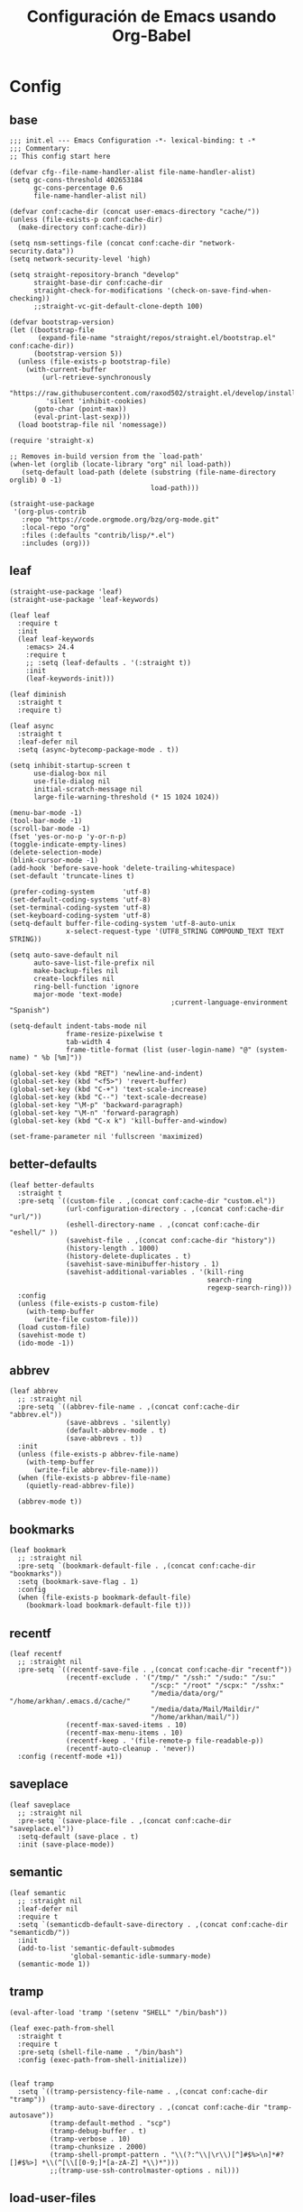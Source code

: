 #+TITLE:     Configuración de Emacs usando Org-Babel
#+AUTHOR:    arkhan
#+EMAIL:     arkhan@disroot.org
#+BABEL: :cache yes
#+LANGUAGE: es
#+OPTIONS: author:nil date:nil toc:nil title:nil e:nil
#+LaTeX_HEADER: \pagenumbering{gobble}
#+LaTeX_HEADER: \usepackage[T1]{fontenc}
#+LaTeX_HEADER: \usepackage{graphicx}
#+LaTeX_HEADER: \usepackage{fontspec}
#+LaTeX_HEADER: \setmonofont[Scale=0.7]{DejaVu Sans Mono}
#+LaTeX_HEADER: \usepackage{mathpazo}
#+LaTeX_HEADER: \usepackage{geometry}
#+LaTeX_HEADER: \geometry{a4paper, margin=20mm}
#+LaTeX_HEADER: \usepackage{minted}
#+LaTeX_HEADER: \setminted{breaklines}

* Config
** base
#+BEGIN_SRC elisp :load no
;;; init.el --- Emacs Configuration -*- lexical-binding: t -*
;;; Commentary:
;; This config start here

(defvar cfg--file-name-handler-alist file-name-handler-alist)
(setq gc-cons-threshold 402653184
      gc-cons-percentage 0.6
      file-name-handler-alist nil)

(defvar conf:cache-dir (concat user-emacs-directory "cache/"))
(unless (file-exists-p conf:cache-dir)
  (make-directory conf:cache-dir))

(setq nsm-settings-file (concat conf:cache-dir "network-security.data"))
(setq network-security-level 'high)

(setq straight-repository-branch "develop"
      straight-base-dir conf:cache-dir
      straight-check-for-modifications '(check-on-save-find-when-checking))
      ;;straight-vc-git-default-clone-depth 100)

(defvar bootstrap-version)
(let ((bootstrap-file
       (expand-file-name "straight/repos/straight.el/bootstrap.el" conf:cache-dir))
      (bootstrap-version 5))
  (unless (file-exists-p bootstrap-file)
    (with-current-buffer
        (url-retrieve-synchronously
         "https://raw.githubusercontent.com/raxod502/straight.el/develop/install.el"
         'silent 'inhibit-cookies)
      (goto-char (point-max))
      (eval-print-last-sexp)))
  (load bootstrap-file nil 'nomessage))

(require 'straight-x)

;; Removes in-build version from the `load-path'
(when-let (orglib (locate-library "org" nil load-path))
   (setq-default load-path (delete (substring (file-name-directory orglib) 0 -1)
                                   load-path)))

(straight-use-package
 '(org-plus-contrib
   :repo "https://code.orgmode.org/bzg/org-mode.git"
   :local-repo "org"
   :files (:defaults "contrib/lisp/*.el")
   :includes (org)))
#+END_SRC
** leaf
#+begin_src elisp
(straight-use-package 'leaf)
(straight-use-package 'leaf-keywords)

(leaf leaf
  :require t
  :init
  (leaf leaf-keywords
	:emacs> 24.4
	:require t
    ;; :setq (leaf-defaults . '(:straight t))
	:init
	(leaf-keywords-init)))

(leaf diminish
  :straight t
  :require t)

(leaf async
  :straight t
  :leaf-defer nil
  :setq (async-bytecomp-package-mode . t))

(setq inhibit-startup-screen t
	  use-dialog-box nil
	  use-file-dialog nil
	  initial-scratch-message nil
	  large-file-warning-threshold (* 15 1024 1024))

(menu-bar-mode -1)
(tool-bar-mode -1)
(scroll-bar-mode -1)
(fset 'yes-or-no-p 'y-or-n-p)
(toggle-indicate-empty-lines)
(delete-selection-mode)
(blink-cursor-mode -1)
(add-hook 'before-save-hook 'delete-trailing-whitespace)
(set-default 'truncate-lines t)

(prefer-coding-system       'utf-8)
(set-default-coding-systems 'utf-8)
(set-terminal-coding-system 'utf-8)
(set-keyboard-coding-system 'utf-8)
(setq-default buffer-file-coding-system 'utf-8-auto-unix
			  x-select-request-type '(UTF8_STRING COMPOUND_TEXT TEXT STRING))

(setq auto-save-default nil
	  auto-save-list-file-prefix nil
	  make-backup-files nil
	  create-lockfiles nil
	  ring-bell-function 'ignore
	  major-mode 'text-mode)
                                        ;current-language-environment "Spanish")

(setq-default indent-tabs-mode nil
              frame-resize-pixelwise t
			  tab-width 4
			  frame-title-format (list (user-login-name) "@" (system-name) " %b [%m]"))

(global-set-key (kbd "RET") 'newline-and-indent)
(global-set-key (kbd "<f5>") 'revert-buffer)
(global-set-key (kbd "C-+") 'text-scale-increase)
(global-set-key (kbd "C--") 'text-scale-decrease)
(global-set-key "\M-p" 'backward-paragraph)
(global-set-key "\M-n" 'forward-paragraph)
(global-set-key (kbd "C-x k") 'kill-buffer-and-window)

(set-frame-parameter nil 'fullscreen 'maximized)
#+end_src
** better-defaults
#+begin_src elisp
(leaf better-defaults
  :straight t
  :pre-setq `((custom-file . ,(concat conf:cache-dir "custom.el"))
              (url-configuration-directory . ,(concat conf:cache-dir "url/"))
              (eshell-directory-name . ,(concat conf:cache-dir "eshell/" ))
              (savehist-file . ,(concat conf:cache-dir "history"))
              (history-length . 1000)
              (history-delete-duplicates . t)
              (savehist-save-minibuffer-history . 1)
              (savehist-additional-variables . '(kill-ring
                                                 search-ring
                                                 regexp-search-ring)))
  :config
  (unless (file-exists-p custom-file)
    (with-temp-buffer
      (write-file custom-file)))
  (load custom-file)
  (savehist-mode t)
  (ido-mode -1))
#+end_src
** abbrev
#+BEGIN_SRC elisp
(leaf abbrev
  ;; :straight nil
  :pre-setq `((abbrev-file-name . ,(concat conf:cache-dir "abbrev.el"))
              (save-abbrevs . 'silently)
              (default-abbrev-mode . t)
              (save-abbrevs . t))
  :init
  (unless (file-exists-p abbrev-file-name)
    (with-temp-buffer
      (write-file abbrev-file-name)))
  (when (file-exists-p abbrev-file-name)
    (quietly-read-abbrev-file))

  (abbrev-mode t))
#+END_SRC
** bookmarks
#+BEGIN_SRC elisp
(leaf bookmark
  ;; :straight nil
  :pre-setq `(bookmark-default-file . ,(concat conf:cache-dir "bookmarks"))
  :setq (bookmark-save-flag . 1)
  :config
  (when (file-exists-p bookmark-default-file)
    (bookmark-load bookmark-default-file t)))
#+END_SRC
** recentf
#+BEGIN_SRC elisp
(leaf recentf
  ;; :straight nil
  :pre-setq `((recentf-save-file . ,(concat conf:cache-dir "recentf"))
              (recentf-exclude . '("/tmp/" "/ssh:" "/sudo:" "/su:"
                                   "/scp:" "/root" "/scpx:" "/sshx:"
                                   "/media/data/org/" "/home/arkhan/.emacs.d/cache/"
                                   "/media/data/Mail/Maildir/"
                                   "/home/arkhan/mail/"))
              (recentf-max-saved-items . 10)
              (recentf-max-menu-items . 10)
              (recentf-keep . '(file-remote-p file-readable-p))
              (recentf-auto-cleanup . 'never))
  :config (recentf-mode +1))
#+END_SRC
** saveplace
#+BEGIN_SRC elisp
(leaf saveplace
  ;; :straight nil
  :pre-setq `(save-place-file . ,(concat conf:cache-dir "saveplace.el"))
  :setq-default (save-place . t)
  :init (save-place-mode))
#+END_SRC
** semantic
#+BEGIN_SRC elisp
(leaf semantic
  ;; :straight nil
  :leaf-defer nil
  :require t
  :setq `(semanticdb-default-save-directory . ,(concat conf:cache-dir "semanticdb/"))
  :init
  (add-to-list 'semantic-default-submodes
               'global-semantic-idle-summary-mode)
  (semantic-mode 1))
#+END_SRC
** tramp
#+BEGIN_SRC elisp
(eval-after-load 'tramp '(setenv "SHELL" "/bin/bash"))

(leaf exec-path-from-shell
  :straight t
  :require t
  :pre-setq (shell-file-name . "/bin/bash")
  :config (exec-path-from-shell-initialize))


(leaf tramp
  :setq `((tramp-persistency-file-name . ,(concat conf:cache-dir "tramp"))
          (tramp-auto-save-directory . ,(concat conf:cache-dir "tramp-autosave"))
          (tramp-default-method . "scp")
          (tramp-debug-buffer . t)
          (tramp-verbose . 10)
          (tramp-chunksize . 2000)
          (tramp-shell-prompt-pattern . "\\(?:^\\|\r\\)[^]#$%>\n]*#?[]#$%>] *\\(^[\\[[0-9;]*[a-zA-Z] *\\)*")))
          ;;(tramp-use-ssh-controlmaster-options . nil)))
#+END_SRC
** load-user-files
#+begin_src elisp
(defun load-user-file (file)
  (interactive "f")
  "Load a file in current user's configuration directory"
  (load-file (expand-file-name (concat file ".el") "~/.emacs.d/private")))
#+end_src
* UI
** all-the-icons
#+BEGIN_SRC elisp
(leaf all-the-icons
  :straight t)
#+END_SRC
** avy
#+BEGIN_SRC elisp :load no
(leaf avy
  :straight t
  :setq (avy-all-windows . t))
#+END_SRC
** bufler
#+begin_src elisp
(leaf bufler
  :straight t
  :require t
  :bind ("C-x C-b" . bufler-switch-buffer)
  :setq (bufler-columns . '("Name" "Path"))
  :config
  (bufler-defgroups
   (group
    ;; Subgroup collecting all named workspaces.
    (auto-workspace))
   (group
    ;; Subgroup collecting all `help-mode' and `info-mode' buffers.
    (group-or "*Help/Info*"
              (mode-match "*Help*" (rx bos "help-"))
              (mode-match "*Info*" (rx bos "info-"))))
   (group
    ;; Subgroup collecting all special buffers (i.e. ones that are not
    ;; file-backed), except `magit-status-mode' buffers (which are allowed to fall
    ;; through to other groups, so they end up grouped with their project buffers).
    (group-and "*Special*"
               (lambda (buffer)
                 (unless (or (funcall (mode-match "Magit" (rx bos "magit-status"))
                                      buffer)
                             (funcall (mode-match "Dired" (rx bos "dired"))
                                      buffer)
                             (funcall (auto-file) buffer))
                   "*Special*")))
    (group
     ;; Subgroup collecting these "special special" buffers
     ;; separately for convenience.
     (name-match "**Special**"
                 (rx bos "*" (or "Messages" "Warnings" "scratch" "Backtrace") "*")))
    (group
     ;; Subgroup collecting all other Magit buffers, grouped by directory.
     (mode-match "*Magit* (non-status)" (rx bos (or "magit" "forge") "-"))
     (auto-directory))
    ;; Subgroup for Helm buffers.
    (mode-match "*Helm*" (rx bos "helm-"))
    ;; Remaining special buffers are grouped automatically by mode.
    (auto-mode))
   ;; All buffers under "~/.emacs.d" (or wherever it is).
   (dir user-emacs-directory)
   (group
    ;; Subgroup collecting buffers in `org-directory' (or "~/org" if
    ;; `org-directory' is not yet defined).
    (dir (if (bound-and-true-p org-directory)
             org-directory
           "~/org"))
    (group
     ;; Subgroup collecting indirect Org buffers, grouping them by file.
     ;; This is very useful when used with `org-tree-to-indirect-buffer'.
     (auto-indirect)
     (auto-file))
    ;; Group remaining buffers by whether they're file backed, then by mode.
    (group-not "*special*" (auto-file))
    (auto-mode))
   (group
    ;; Subgroup collecting buffers in a version-control project,
    ;; grouping them by directory.
    (auto-project))
   ;; Group remaining buffers by directory, then major mode.
   (auto-directory)
   (auto-mode)))
#+end_src
** cursor
#+BEGIN_SRC elisp
(leaf frame
  ;; :straight nil
  :setq-default (cursor-type . '(hbar . 2))
  :setq (x-stretch-cursor . t)
  :config
  (defun set-cursor-hook (frame)
    (modify-frame-parameters
     frame (list (cons 'cursor-color "white"))))

  :hook (after-make-frame-functions . set-cursor-hook))
#+END_SRC
** dashboard
#+BEGIN_SRC elisp
(leaf page-break-lines
  :straight t
  :diminish page-break-lines-mode
  :config (page-break-lines-mode))

(leaf dashboard
  :straight t
  :pre-setq `((dashboard-banner-logo-title . ,(concat "GNU Emacs " emacs-version
                                                      " kernel " (car (split-string (shell-command-to-string "uname -r") "-"))
                                                      " x86_64 " (car (split-string (shell-command-to-string "/bin/sh -c '. /etc/os-release && echo $PRETTY_NAME'") "\n"))))
              (dashboard-startup-banner . 'logo)
              (dashboard-center-content . t)
              (dashboard-set-heading-icons . t)
              (dashboard-set-file-icons . t)
              (dashboard-items . '((recents  . 10)
                                   (bookmarks . 5)
                                   (projects . 5)))
              (initial-buffer-choice . '(lambda () (switch-to-buffer "*dashboard*"))))
  :config (dashboard-setup-startup-hook))
#+END_SRC
** font
*** unicode-fonts
#+begin_src elisp :load no
(leaf pcache
  :straight t
  :setq `(pcache-directory . ,(let ((dir (concat conf:cache-dir "pcache/")))
                                (make-directory dir t)
                                dir)))

(leaf unicode-fonts
  :straight t
  ;; :init
  ;; (setq unicode-fonts-block-font-mapping
  ;;     '(("Emoticons"
  ;;        ("DejaVu Sans Mono")))
  ;;     unicode-fonts-fontset-names '("fontset-default"))
  :hook (emacs-startup-hook . unicode-fonts-setup))
#+end_src
*** config
#+BEGIN_SRC elisp
(leaf emacs
    ;; :straight nil
    :config
    ;; (setq conf:font-family "PragmataPro Mono Liga"
    ;;       conf:font-name "PragmataPro Mono Liga"
    ;;       conf:font-size 13.5
    ;;       inhibit-compacting-font-caches t)

    (setq conf:font-family "Fantasque Sans Mono"
          conf:font-name "Fantasque Sans Mono"
          conf:font-size 13.5
          inhibit-compacting-font-caches t)


    (defun fc-list ()
      "Genera una lista de tipografías disponibles usando fc-list"
      (if (executable-find "fc-list")
          (split-string (shell-command-to-string "fc-list --format='%{family[0]}\n' | sort | uniq") "\n")
        (progn
          (warn "fc-list no disponible en $PATH")
          nil)))

    (defun font-exists-p (font)
      "Comprueba si una tipografía FONT existe.

      Código parcialmente sacado de https://redd.it/1xe7vr"
      (let ((font-list (or (font-family-list) (fc-list))))
        (if (member font font-list)
            t
          nil)))

    (defun font-pt-to-height (pt)
      "Transforma una altura en puntos PT a altura de `face-attribute'."
      ;; el valor es de 1/10pt, por tanto 100 seria equivalente a 10pt, etc.
      (truncate (* pt 10)))

    (defun font-setup (&optional frame)
      (cond ((font-exists-p conf:font-family)
             (set-face-attribute 'default frame :height (font-pt-to-height conf:font-size) :font conf:font-name))))

    (defun font-setup-frame (frame)
      "configura la tipografía por cada nuevo marco FRAME creado."
      (select-frame frame)
      (when (display-graphic-p)
        (font-setup frame)))

    (if (daemonp)
        (add-hook 'after-make-frame-functions #'font-setup-frame)
      (font-setup)))

#+END_SRC
*** pretty
#+BEGIN_SRC elisp
(leaf composite
  ;; :straight nil
  :leaf-defer nil
  :emacs>="27.0"
  :config
  (dolist (hook `(ediff-mode-hook
                  mu4e-headers-mode-hook
                  notmuch-show-mode-hook
                  package-menu-mode-hook))
    (add-hook hook (lambda () (setq-local auto-composition-mode nil))))

  ;; support ligatures, some toned down to prevent hang
  (let ((alist
         '((33 . ".\\(?:\\(==\\|[!=]\\)[!=]?\\)")
           (35 . ".\\(?:\\(###?\\|_(\\|[(:=?[_{]\\)[#(:=?[_{]?\\)")
           (36 . ".\\(?:\\(>\\)>?\\)")
           (37 . ".\\(?:\\(%\\)%?\\)")
           (38 . ".\\(?:\\(&\\)&?\\)")
           (42 . ".\\(?:\\(\\*\\*\\|[*>]\\)[*>]?\\)")
           ;; (42 . ".\\(?:\\(\\*\\*\\|[*/>]\\).?\\)")
           (43 . ".\\(?:\\([>]\\)>?\\)")
           ;; (43 . ".\\(?:\\(\\+\\+\\|[+>]\\).?\\)")
           (45 . ".\\(?:\\(-[->]\\|<<\\|>>\\|[-<>|~]\\)[-<>|~]?\\)")
           (46 . ".\\(?:\\(\\.[.<]\\|[-.=]\\)[-.<=]?\\)")
           (47 . ".\\(?:\\(//\\|==\\|[=>]\\)[/=>]?\\)")
           ;; (47 . ".\\(?:\\(//\\|==\\|[*/=>]\\).?\\)")
           (48 . ".\\(?:\\(x[a-fA-F0-9]\\).?\\)")
           (58 . ".\\(?:\\(::\\|[:<=>]\\)[:<=>]?\\)")
           (59 . ".\\(?:\\(;\\);?\\)")
           (60 . ".\\(?:\\(!--\\|\\$>\\|\\*>\\|\\+>\\|-[-<>|]\\|/>\\|<[-<=]\\|=[<>|]\\|==>?\\||>\\||||?\\|~[>~]\\|[$*+/:<=>|~-]\\)[$*+/:<=>|~-]?\\)")
           (61 . ".\\(?:\\(!=\\|/=\\|:=\\|<<\\|=[=>]\\|>>\\|[=>]\\)[=<>]?\\)")
           (62 . ".\\(?:\\(->\\|=>\\|>[-=>]\\|[-:=>]\\)[-:=>]?\\)")
           (63 . ".\\(?:\\([.:=?]\\)[.:=?]?\\)")
           (91 . ".\\(?:\\(|\\)|?\\)")
           ;; (92 . ".\\(?:\\([\\n]\\)[\\]?\\)")
           (94 . ".\\(?:\\(=\\)=?\\)")
           (95 . ".\\(?:\\(|_\\|[_]\\)_?\\)")
           (119 . ".\\(?:\\(ww\\)w?\\)")
           (123 . ".\\(?:\\(|\\).?\\)")
           (124 . ".\\(?:\\(->\\|=>\\||[-=>]\\||||*>\\|[]=>|}-]\\).?\\)")
           (126 . ".\\(?:\\(~>\\|[-=>@~]\\).?\\)"))))
    (dolist (char-regexp alist)
      (set-char-table-range composition-function-table (car char-regexp)
                            `([,(cdr char-regexp) 0 font-shape-gstring])))))

(add-hook 'org-mode-hook '(lambda ()
                            (mapc (lambda (pair) (push pair prettify-symbols-alist))
                                  '(("#+BEGIN_SRC" . ?»)
                                    ("#+END_SRC" . ?«)
                                    ("#+BEGIN_EXAMPLE" . ?»)
                                    ("#+END_EXAMPLE" . ?«)
                                    ("#+BEGIN_QUOTE" . ?»)
                                    ("#+END_QUOTE" . ?«)
                                    ("#+begin_quote" . ?»)
                                    ("#+end_quote" . ?«)
                                    ("#+begin_example" . ?»)
                                    ("#+end_example" . ?«)
                                    ("#+begin_src" . ?»)
                                    ("#+end_src" . ?«)))))

(add-hook 'prog-mode-hook '(lambda ()
                             (mapc (lambda (pair) (push pair prettify-symbols-alist))
                                   '(("in" . ?\u2208)
                                     ("IN" . ?\u2208)
                                     ("not in" . ?\u2209)
                                     ("NOT IN" . ?\u2209)
                                     ("not" . ?\u00AC)
                                     ("NOT" . ?\u00AC)))))
(add-hook 'prog-common-hook '(lambda ()
                               (font-lock-add-keywords
                                nil
                                '(("\\<\\(FIX\\|FIXME\\|TODO\\|BUG\\|HACK\\):" 1 font-lock-warning-face t)))))

(add-hook 'after-init-hook #'global-prettify-symbols-mode)
#+END_SRC
** ivy
#+BEGIN_SRC elisp
(leaf ivy
  :straight t
  :diminish ivy-mode
  :bind (ivy-mode-map
         ("C-'" . ivy-avy))
  :setq ((ivy-wrap . t)
         (ivy-virtual-abbreviate . 'full)
         (ivy-use-virtual-buffers . t)
         (ivy-use-selectable-prompt . t)
         (ivy-count-format . "(%d/%d) ")
         (ivy-re-builders-alist . '((read-file-name-internal . ivy--regex-fuzzy)
                                    (t . ivy--regex-plus)))
         (ivy-on-del-error-function . nil)
         (ivy-initial-inputs-alist . nil)
         (enable-recursive-minibuffers . t))

  :config
  (add-to-list 'ivy-ignore-buffers "\\*Async Shell Command\\*")
  (add-to-list 'ivy-ignore-buffers "\\*Messages\\*")
  (add-to-list 'ivy-ignore-buffers "\\*elfeed-log\\*")
  (add-to-list 'ivy-ignore-buffers "\\*Help\\*")
  (add-to-list 'ivy-ignore-buffers "\\*Compile-Log\\*")
  (add-to-list 'ivy-ignore-buffers "\\*magit-.*")
  (add-to-list 'ivy-ignore-buffers "\\magit-.*")
  (add-to-list 'ivy-ignore-buffers "\\*tide")
  (add-to-list 'ivy-ignore-buffers "\\*Flycheck.*")
  (add-to-list 'ivy-ignore-buffers "\\*lsp-.*")
  (add-to-list 'ivy-ignore-buffers "\\*git-gutter:.*")
  (with-eval-after-load "projectile"
    (setf projectile-globally-ignored-buffers ivy-ignore-buffers))
  (ivy-mode))

(leaf prescient
  :straight t
  :require t
  :pre-setq `(prescient-save-file . ,(concat conf:cache-dir "prescient.el"))
  :config (prescient-persist-mode))

(leaf ivy-prescient
  :straight t
  :require t
  :after ivy
  :init (ivy-prescient-mode))

(leaf ivy-xref
  :straight t
  :require t
  :init (if (< emacs-major-version 27)
            (setq xref-show-xrefs-function #'ivy-xref-show-xrefs)
          (setq xref-show-definitions-function #'ivy-xref-show-defs)))

;;(setq confirm-nonexistent-file-or-buffer t)

(leaf swiper
  :straight t
  :bind* (("C-s" . swiper)
          ("C-r" . swiper)
          ("C-M-s" . swiper-all))
  :bind (read-expression-map
         ("C-r" . counsel-minibuffer-history)))

(leaf counsel
  :straight t
  :bind (("M-x" . counsel-M-x)
         ("C-c b" . counsel-imenu)
         ("C-x C-r" . counsel-rg)
         ("C-x C-f" . counsel-find-file)
         ("C-h f" . counsel-describe-function)
         ("C-h v" . counsel-describe-variable)
         ("C-h b" . counsel-descbinds)
         ("M-y" . counsel-yank-pop)
         ("M-SPC" . counsel-shell-history))
  :setq (counsel-rg-base-command . "sh -c \"rg -uuu -S --ignore-file-case-insensitive -g '!/volumes' -g '!/backups' -g '!/.git' --no-heading --line-number --color never %s\""))

(leaf ivy-rich
  :straight t
  :require t
  :setq (ivy-format-function . 'ivy-format-function-line)
  :config (ivy-rich-mode))
#+END_SRC
** maple
#+begin_src elisp
(leaf maple-imenu
  :straight (maple-imenu
             :type git
             :host github
             :repo "honmaple/emacs-maple-imenu")
  :bind ("M-2" . maple-imenu)
  :require t
  :commands (maple-imenu)
  :setq ((maple-imenu-display-alist . '((side . left) (slot . -1)))
         (maple-imenu-autoresize . nil)
         (maple-imenu-width . 36))
  :hook (mode-hook . (lambda ()
                       (setq imenu-create-index-function 'semantic-create-imenu-index))))

;; (leaf maple-preview
;;   :straight (maple-preview
;;              :type git
;;              :host github
;;              :repo "honmaple/emacs-maple-preview"
;;              :files ("*.el" "index.html" "static"))
;;   :commands (maple-preview-mode))

;; (leaf maple-minibuffer
;;   :straight (maple-minibuffer
;;              :type git
;;              :host github
;;              :repo "honmaple/emacs-maple-minibuffer")
;;   :require t
;;   :setq ((maple-minibuffer:height . nil)
;;          (maple-minibuffer:position-type . 'frame-bottom-left)
;;          (maple-minibuffer:border-color . "gray50")
;;          (maple-minibuffer:width . 0.7)
;;          (maple-minibuffer:cache . nil)
;;          (maple-minibuffer:action . '(read-from-minibuffer read-string))
;;          (maple-minibuffer:ignore-action . '(org-schedule org-time-stamp eval-expression))
;;          (maple-minibuffer:ignore-regexp . '("^anzu-" "^mu4e-" "^yes-" "^save-")))
;;   :config
;;   ;; more custom parameters for frame
;;   (defun maple-minibuffer:parameters ()
;;     "Maple minibuffer parameters."
;;     `((height . ,(or maple-minibuffer:height 10))
;;       (width . ,(or (round (* (frame-width) 0.80)) maple-minibuffer:width))
;;       (left-fringe . 5)
;;       (right-fringe . 5)))

;;   :hook (after-init-hook))
#+end_src
** modeline
*** doom-modeline
#+BEGIN_SRC elisp
(leaf doom-modeline
  :straight t
  :setq ((doom-modeline-height . 15)
         (doom-modeline-bar-width . 7)
         (doom-modeline-icon . nil)
         (doom-modeline-checker-simple-format . nil)
         (doom-modeline-modal-icon . nil)
         (doom-modeline-mu4e . t)
         (doom-modeline-window-width-limit . 'window-width)
         (doom-modeline-project-detection . 'projectile)
         (doom-modeline-buffer-file-name-style . 'truncate-from-project))
  :hook (emacs-startup-hook . doom-modeline-mode))
#+END_SRC
*** smart-mode-line
#+BEGIN_SRC elisp :load no
(leaf smart-mode-line
  :straight t
  :setq ((line-number-mode . t)
         (column-number-mode . t)
         (sml/mode-width . 10)
         (sml/no-confirm-load-theme . t)
         (sml/theme . 'respectful))
  :hook (emacs-startup-hook . sml/setup))

(leaf mini-modeline
  :straight t
  :custom-face ((mini-modeline-mode-line . '((t (:background "dim gray" :box nil :height 0.1))))
                (mini-modeline-mode-line-inactive . '((t (:background "#333333" :box nil :height 0.1)))))
  :setq ((mini-modeline-truncate-p . t)
         (mini-modeline-)
         (mini-modeline-r-format . '("%e"
                                     mode-line-front-space
                                     mode-line-mule-info
                                     mode-line-client
                                     mode-line-modified
                                     mode-line-remote
                                     mode-line-frame-identification
                                     mode-line-buffer-identification
                                     (vc-mode vc-mode)
                                     " "
                                     mode-line-position
                                     " "
                                     mode-line-modes
                                     mode-line-misc-info
                                     mode-line-end-spaces)))
  :hook (emacs-startup-hook . mini-modeline-mode))

(leaf rich-minority
  :straight t
  :setq ((rm-blacklist . nil)
         (rm-whitelist . "FlyC\\|Flymake\\|lsp"))
  :hook (emacs-startup-hook . rich-minority-mode))

#+END_SRC
** move-dup
#+BEGIN_SRC elisp
(leaf move-dup
  :straight t
  :leaf-defer nil
  :diminish t
  :bind (("M-<up>" . md-move-lines-up)
         ("M-<down>" . md-move-lines-down)
         ("C-M-<up>" . md-duplicate-up)
         ("C-M-<down>" . md-duplicate-down))
  :config (global-move-dup-mode))
#+END_SRC
** dired
#+BEGIN_SRC elisp :load no
(leaf dired-toggle
  :straight t
  :require dired
  :leaf-defer nil
  :bind (("M-1" . dired-toggle)
         (dired-mode-map
          ("q" . dired-toggle-quit)
          ([remap dired-find-file] . dired-toggle-find-file)
          ([remap dired-up-directory] . dired-toggle-up-directory)
          ("C-c C-u" . dired-toggle-up-directory)))
  :setq ((dired-toggle-window-size . 32)
         (dired-toggle-window-side . 'left))
  :hook (dired-toggle-mode-hook . (lambda () (interactive)
                                    (visual-line-mode 1)
                                    (setq-local visual-line-fringe-indicators '(nil right-curly-arrow))
                                    (setq-local word-wrap nil))))

(leaf dired-subtree
  :straight t
  :after dired
  :setq (dired-subtree-use-backgrounds . nil)
  :bind (dired-mode-map
         ("<tab>" . dired-subtree-toggle)
         ("<C-tab>" . dired-subtree-cycle)
         ("<S-iso-lefttab>" . dired-subtree-remove)))
#+END_SRC
** neotree
#+BEGIN_SRC elisp
(leaf shrink-path
  :straight t
  :require t)

(leaf neotree
  :straight t
  :bind (("M-1" . neotree-project-dir-toggle)
         (neotree-mode-map
          ("<C-return>" . neotree-change-root)
          ("C" . neotree-change-root)
          ("c" . neotree-create-node)
          ("+" . neotree-create-node)
          ("d" . neotree-delete-node)
          ("r" . neotree-rename-node)))
  :setq-default (neo-persist-show . t)
  :setq ((neo-theme . 'ascii)
         (neo-vc-integration . nil)
         (neo-window-width . 36)
         (neo-create-file-auto-open . t)
         (neo-smart-open . t)
         (neo-show-auto-change-root . t)
         (neo-autorefresh . nil)
         (neo-banner-message . nil)
         (neo-mode-line-type . 'none)
         (neo-dont-be-alone . t)
         (neo-show-updir-line . nil)
         (neo-show-hidden-files . nil)
         (neo-auto-indent-point . t)
         (neo-hidden-regexp-list . '(".DS_Store" ".idea/" ".pyc" ".tern-port"
                                     ".git/*" "node_modules/*" ".meteor" "deps")))
  :config
  (defun shrink-root-entry (node)
    "shrink-print pwd in neotree"
    (insert (propertize (concat (shrink-path-dirs node) "\n") 'face `(:inherit (,neo-root-dir-face)))))

  (advice-add #'neo-buffer--insert-root-entry :override #'shrink-root-entry)

  (defun neotree-project-dir-toggle ()
    "Open NeoTree using the project root, using find-file-in-project,
  or the current buffer directory."
    (interactive)
    (let ((project-dir
           (ignore-errors
             ;;; Pick one: projectile or find-file-in-project
             (projectile-project-root)))
          (file-name (buffer-file-name))
          (neo-smart-open t))
      (if (and (fboundp 'neo-global--window-exists-p)
               (neo-global--window-exists-p))
          (neotree-hide)
        (progn
          (neotree-show)
          (if project-dir
              (neotree-dir project-dir))
          (if file-name
              (neotree-find file-name)))))))
#+END_SRC
** selectrum
#+BEGIN_SRC elisp :load no
(leaf selectrum
  :straight t
  :require t
  :hook (emacs-startup-hook))

(leaf selectrum-prescient
  :straight t
  :require t
  :after (selectrum)
  :hook ((emacs-startup-hook . selectrum-prescient-mode)
         (emacs-startup-hook . prescient-persist-mode)))

(leaf ctrlf
  :straight t
  :hook (after-init-hook))
#+END_SRC
** shackle
#+BEGIN_SRC elisp
(leaf shackle
  :straight t
  :setq ((shackle-default-size . 0.4)
         (shackle-rules . '(
                            ;;("*Bufler*" :select t :size 0.3 :align left :popup t)
                            ("*Calendar*" :select t :size 0.3 :align below)
                            ("*Compile-Log*" :ignore t)
                            ("*Completions*" :size 0.3  :align t)
                            ("*format-all-errors*" :select t :size 0.1 :align below)
                            ("*Help*" :select t :inhibit-window-quit t :other t)
                            ("*Messages*" :ignore t)
                            ("*Process List*" :select t :size 0.3 :align below)
                            ("*Proced*" :select t :size 0.3 :align below)
                            ("*Python*" :select t :size 0.3 :align bellow)
                            ("*Shell Command Output*" :select nil)
                            ("\\*TeX.*\\*" :regexp t :autoclose t :align below :size 10)
                            ("*Warnings*" :ignore t)
                            ("*el-get bootstrap*" :ignore t)
                            ("*undo-tree*" :size 0.25 :align left)
                            ("\\*Async Shell.*\\*" :regexp t :ignore t)
                            ("\\*[Wo]*Man.*\\*" :regexp t :select t :inhibit-window-quit t :other t)
                            ("\\*poporg.*\\*" :regexp t :select t :other t)
                            ("\\*shell*\\*" :select t :other t)
                            ("\\`\\*ivy.*?\\*\\'" :regexp t :size 0.3 :align t)
                            ("edbi-dbviewer" :regexp t :select t :same t)
                            ("*edbi:query-result" :regexp t :size 0.8 :align bellow)
                            (occur-mode :select nil :align t)
                            (pdf-view-mode :other t)
                            (compilation-mode :select nil))))
  :hook (emacs-startup-hook))
#+END_SRC
** sublimity
#+BEGIN_SRC elisp
(leaf sublimity-scroll
  :straight sublimity
  :require t
  :setq ((hscroll-margin . 2)
         (hscroll-step . 1)
         (scroll-conservatively . 1001)
         (scroll-margin . 0)
         (scroll-preserve-screen-position . t))
  :init (sublimity-mode 1))
#+END_SRC
** switch-windows
#+BEGIN_SRC elisp
(leaf switch-window
  :straight t
  :bind (("C-x o" . switch-window)
         ("C-x 1" . switch-window-then-maximize)
         ("C-x 2" . switch-window-then-split-below)
         ("C-x 3" . switch-window-then-split-right)
         ("C-x 0" . switch-window-then-delete)))
#+END_SRC
** theme
#+BEGIN_SRC elisp
(leaf vibrant-ink-theme
  :straight (vibrant-ink-theme
             :type git
             :host github
             :repo "arkhan/vibrant-ink-theme")
  :init (load-theme 'vibrant-ink t))
#+END_SRC
** zoom
#+begin_src elisp
(leaf zoom-frm
  :straight t
  :bind (("C-+" . zoom-in/out)
         ("C--" . zoom-in/out)
         ("C-=" . zoom-in/out)
         ("C-0" . zoom-in/out)
         ("<C-mouse-4>" . zoom-in)
         ("<C-mouse-5>" . zoom-out))
  :setq (zoom-frame/buffer . 'frame))
#+end_src
* Prog
** company
#+BEGIN_SRC elisp
(leaf company
  :straight t
  :diminish company-mode
  :commands (company-complete-common company-manual-begin company-grab-line)
  :setq ((company-idle-delay . 0)
         (company-show-numbers . t)
         (company-minimum-prefix-length . 2)
         (company-tooltip-limit . 5)
         (company-dabbrev-downcase . nil)
         (company-dabbrev-ignore-case . nil)
         (company-dabbrev-code-other-buffers . t)
         (company-tooltip-align-annotations . t)
         (company-require-match . 'never)
         (company-global-modes . '(not erc-mode message-mode help-mode gud-mode eshell-mode))
         (company-backends . '((company-capf
                                company-keywords
                                company-yasnippet)
                               (company-abbrev company-dabbrev)))
         (company-frontends . '(company-pseudo-tooltip-frontend
                                company-echo-metadata-frontend)))

  :config (global-company-mode +1))

(leaf company-dict
  :straight t
  :require t
  :setq `(company-dict-dir . ,(concat conf:cache-dir "dict/"))
  :config (add-to-list 'company-backends 'company-dict))

(leaf company-prescient
  :straight t
  :require t
  :after company
  :init (company-prescient-mode))

(leaf company-posframe
  :straight t
  :diminish company-posframe-mode
  :config (company-posframe-mode))

(leaf company-box
  :straight t
  :diminish company-box-mode
  :commands (company-box--get-color
             company-box--resolve-colors
             company-box--add-icon
             company-box--apply-color
             company-box--make-line
             company-box-icons--elisp)
  :hook (company-mode-hook . company-box-mode)
  :setq ((company-box-backends-colors . nil)
         (company-box-show-single-candidate . t)
         (company-box-max-candidates . 50)
         (company-box-doc-delay . 0.3))
  :config
  ;; Support `company-common'
  (defun my-company-box--make-line (candidate)
    (-let* (((candidate annotation len-c len-a backend) candidate)
            (color (company-box--get-color backend))
            ((c-color a-color i-color s-color) (company-box--resolve-colors color))
            (icon-string (and company-box--with-icons-p (company-box--add-icon candidate)))
            (candidate-string (concat (propertize (or company-common "") 'face 'company-tooltip-common)
                                      (substring (propertize candidate 'face 'company-box-candidate) (length company-common) nil)))
            (align-string (when annotation
                            (concat " " (and company-tooltip-align-annotations
                                             (propertize " " 'display `(space :align-to (- right-fringe ,(or len-a 0) 1)))))))
            (space company-box--space)
            (icon-p company-box-enable-icon)
            (annotation-string (and annotation (propertize annotation 'face 'company-box-annotation)))
            (line (concat (unless (or (and (= space 2) icon-p) (= space 0))
                            (propertize " " 'display `(space :width ,(if (or (= space 1) (not icon-p)) 1 0.75))))
                          (company-box--apply-color icon-string i-color)
                          (company-box--apply-color candidate-string c-color)
                          align-string
                          (company-box--apply-color annotation-string a-color)))
            (len (length line)))
      (add-text-properties 0 len (list 'company-box--len (+ len-c len-a)
                                       'company-box--color s-color)
                           line)
      line))
  (advice-add #'company-box--make-line :override #'my-company-box--make-line)

  ;; Prettify icons
  (defun my-company-box-icons--elisp (candidate)
    (when (derived-mode-p 'emacs-lisp-mode)
      (let ((sym (intern candidate)))
        (cond ((fboundp sym) 'Function)
              ((featurep sym) 'Module)
              ((facep sym) 'Color)
              ((boundp sym) 'Variable)
              ((symbolp sym) 'Text)
              (t . nil)))))
  (advice-add #'company-box-icons--elisp :override #'my-company-box-icons--elisp)

  (when (and (display-graphic-p)
             (require 'all-the-icons nil t))
    (declare-function all-the-icons-faicon 'all-the-icons)
    (declare-function all-the-icons-material 'all-the-icons)
    (declare-function all-the-icons-octicon 'all-the-icons)
    (setq company-box-icons-all-the-icons
          `((Unknown . ,(all-the-icons-material "find_in_page" :height 0.85 :v-adjust -0.2))
            (Text . ,(all-the-icons-faicon "text-width" :height 0.8 :v-adjust -0.05))
            (Method . ,(all-the-icons-faicon "cube" :height 0.8 :v-adjust -0.05 :face 'all-the-icons-purple))
            (Function . ,(all-the-icons-faicon "cube" :height 0.8 :v-adjust -0.05 :face 'all-the-icons-purple))
            (Constructor . ,(all-the-icons-faicon "cube" :height 0.8 :v-adjust -0.05 :face 'all-the-icons-purple))
            (Field . ,(all-the-icons-octicon "tag" :height 0.8 :v-adjust 0 :face 'all-the-icons-lblue))
            (Variable . ,(all-the-icons-octicon "tag" :height 0.8 :v-adjust 0 :face 'all-the-icons-lblue))
            (Class . ,(all-the-icons-material "settings_input_component" :height 0.85 :v-adjust -0.2 :face 'all-the-icons-orange))
            (Interface . ,(all-the-icons-material "share" :height 0.85 :v-adjust -0.2 :face 'all-the-icons-lblue))
            (Module . ,(all-the-icons-material "view_module" :height 0.85 :v-adjust -0.2 :face 'all-the-icons-lblue))
            (Property . ,(all-the-icons-faicon "wrench" :height 0.8 :v-adjust -0.05))
            (Unit . ,(all-the-icons-material "settings_system_daydream" :height 0.85 :v-adjust -0.2))
            (Value . ,(all-the-icons-material "format_align_right" :height 0.85 :v-adjust -0.2 :face 'all-the-icons-lblue))
            (Enum . ,(all-the-icons-material "storage" :height 0.85 :v-adjust -0.2 :face 'all-the-icons-orange))
            (Keyword . ,(all-the-icons-material "filter_center_focus" :height 0.85 :v-adjust -0.2))
            (Snippet . ,(all-the-icons-material "format_align_center" :height 0.85 :v-adjust -0.2))
            (Color . ,(all-the-icons-material "palette" :height 0.85 :v-adjust -0.2))
            (File . ,(all-the-icons-faicon "file-o" :height 0.85 :v-adjust -0.05))
            (Reference . ,(all-the-icons-material "collections_bookmark" :height 0.85 :v-adjust -0.2))
            (Folder . ,(all-the-icons-faicon "folder-open" :height 0.85 :v-adjust -0.05))
            (EnumMember . ,(all-the-icons-material "format_align_right" :height 0.85 :v-adjust -0.2 :face 'all-the-icons-lblue))
            (Constant . ,(all-the-icons-faicon "square-o" :height 0.85 :v-adjust -0.05))
            (Struct . ,(all-the-icons-material "settings_input_component" :height 0.85 :v-adjust -0.2 :face 'all-the-icons-orange))
            (Event . ,(all-the-icons-faicon "bolt" :height 0.8 :v-adjust -0.05 :face 'all-the-icons-orange))
            (Operator . ,(all-the-icons-material "control_point" :height 0.85 :v-adjust -0.2))
            (TypeParameter . ,(all-the-icons-faicon "arrows" :height 0.8 :v-adjust -0.05))
            (Template . ,(all-the-icons-material "format_align_center" :height 0.85 :v-adjust -0.2)))
          company-box-icons-alist 'company-box-icons-all-the-icons)))
#+END_SRC
** csv
#+BEGIN_SRC elisp
(leaf csv-mode
  :straight t
  :leaf-defer nil
  :mode ("\\.[Cc][Ss][Vv]\\'" . csv-mode)
  :setq (csv-separators . '("," ";" "|" " ")))
#+END_SRC
** editorconfig
#+BEGIN_SRC elisp
(leaf editorconfig
  :straight t
  :leaf-defer nil
  :diminish editorconfig-mode
  :config (editorconfig-mode))
#+END_SRC
** empty buffer
#+BEGIN_SRC elisp
(defun empty-buffer? ()
  (= (buffer-end 1) (buffer-end -1)))
#+END_SRC
** flycheck
#+BEGIN_SRC elisp
(leaf flycheck
  :straight t
  :leaf-defer nil
  :bind (("C-c e n" . flycheck-next-error)
         ("C-c e p" . flycheck-previous-error))
  :setq (flycheck-indication-mode . 'right-fringe)
  :init
  (define-fringe-bitmap 'flycheck-fringe-bitmap-arrow
    (vector #b00000000
            #b00000000
            #b00000000
            #b00000000
            #b00000000
            #b00011001
            #b00110110
            #b01101100
            #b11011000
            #b01101100
            #b00110110
            #b00011001
            #b00000000
            #b00000000
            #b00000000
            #b00000000
            #b00000000))
  (flycheck-define-error-level 'error
    :severity 2
    :overlay-category 'flycheck-error-overlay
    :fringe-bitmap 'flycheck-fringe-bitmap-arrow
    :fringe-face 'flycheck-fringe-error)
  (flycheck-define-error-level 'warning
    :severity 1
    :overlay-category 'flycheck-warning-overlay
    :fringe-bitmap 'flycheck-fringe-bitmap-arrow
    :fringe-face 'flycheck-fringe-warning)
  (flycheck-define-error-level 'info
    :severity 0
    :overlay-category 'flycheck-info-overlay
    :fringe-bitmap 'flycheck-fringe-bitmap-arrow
    :fringe-face 'flycheck-fringe-info)
  :hook (after-init-hook . global-flycheck-mode))
#+END_SRC
** flymake
#+BEGIN_SRC elisp :load no :load no
(leaf flymake-proc
  :setq-default (flymake-diagnostic-functions . nil))

(leaf flymake
  :straight (flymake :type built-in)
  :setq (flymake-fringe-indicator-position . 'right-fringe))

(leaf flymake-diagnostic-at-point
  :straight (flymake-diagnostic-at-point
             :type git
             :host github
             :repo "waymondo/flymake-diagnostic-at-point")
  :after (flymake)
  :setq (flymake-diagnostic-at-point-display-diagnostic-function . 'flymake-diagnostic-at-point-display-posframe)
  :hook (flymake-mode-hook . flymake-diagnostic-at-point-mode))
#+END_SRC
** format
#+BEGIN_SRC elisp
(leaf format-all
  :straight t
  :bind (prog-mode-map
         ("<M-f8>" . format-all-buffer)))

(leaf reformatter
  :straight t
  :require t)
#+END_SRC
** highlight-indent-guides
#+BEGIN_SRC elisp
(leaf highlight-indent-guides
  :straight t
  :diminish highlight-indent-guides-mode
  :setq (highlight-indent-guides-method . 'character)
  :hook (prog-mode-hook . highlight-indent-guides-mode))
#+END_SRC
** jinja
#+BEGIN_SRC elisp
(leaf jinja2-mode
  :straight t)
#+END_SRC
** lsp
#+begin_src elisp
(leaf lsp-mode
  :straight t
  :commands (lsp lsp-deferred)
  :require (lsp-mode lsp-clients)
  :pre-setq `((lsp-session-file . ,(concat conf:cache-dir "lsp-session"))
              (lsp-auto-guess-root . t)
              (lsp-enable-folding . nil)
              (lsp-enable-snippet . nil)
              (lsp-enable-symbol-highlighting . nil)
              (lsp-idle-delay . 0.500)
              (lsp-inhibit-message . t)
              (lsp-message-project-root-warning . t)
              (lsp-prefer-capf . t)
              (lsp-prefer-flymake . nil)
              (lsp-print-io . nil)
              (lsp-restart . 'interactive)
              (lsp-signature-auto-activate . nil)
              (lsp-eldoc-render-all . nil))
  :hook (lsp-after-open-hook . lsp-enable-imenu))

;; ref: https://gitlab.com/shackra/emacs/commit/b0df30fe744e4483a08731e6a9f6482ab408124c
(defvar-local conf:lsp-on-change-exist nil
  "indica si la función `lsp-on-change' estaba insertada en `after-change-functions'")

(defun conf:lsp-on-change-modify-hook ()
  "Remueve o agrega `lsp-on-change' de `after-change-functions'"
  (if (not conf:lsp-on-change-exist)
      ;; quita la función, solamente si estaba insertada desde un principio
      (when (memq 'lsp-on-change after-change-functions)
        (setq conf:lsp-on-change-exist t)
        (remove-hook 'after-change-functions 'lsp-on-change t))
    ;; agrega la función
    (add-hook 'after-change-functions #'lsp-on-change nil t)
    (setq conf:lsp-on-change-exist nil)))

(leaf lsp-ui
  :straight t
  :after lsp-mode
  :commands lsp-ui-mode
  :bind (lsp-ui-mode-map
         ([remap xref-find-definitions] . lsp-ui-peek-find-definitions)
         ([remap xref-find-references] . lsp-ui-peek-find-references))
  :setq  ((lsp-ui-sideline-enable . t)
          (lsp-ui-sideline-ignore-duplicate . t)
          (lsp-ui-sideline-show-hover . nil)
          (lsp-ui-doc-enable . nil))
  :config (lsp-ui-mode))
#+end_src
** makefile
#+BEGIN_SRC elisp :load no
(leaf makefile-runner
  :straight (makefile-runner
             :type git
             :host github
             :repo "danamlund/emacs-makefile-runner")
  :bind ("<C-f11>" . makefile-runner))
#+END_SRC
** multiple-cursors
#+BEGIN_SRC elisp
(leaf multiple-cursors
  :straight t
  :leaf-defer nil)
#+END_SRC
** parents
#+BEGIN_SRC elisp
(electric-pair-mode 1)

(leaf paren
  :straight t
  :init (show-paren-mode)
  :config
  (set-face-background 'show-paren-match (face-background 'default))
  (set-face-foreground 'show-paren-match "#def")
  (set-face-attribute 'show-paren-match nil :weight 'extra-bold))

(leaf smartparens-config
  :straight smartparens
  :commands (smartparens-mode smartparens-strict-mode)
  :bind (smartparens-strict-mode-map
         ("C-}" . sp-forward-slurp-sexp)
         ("M-s" . sp-backward-unwrap-sexp)
         ("C-c [" . sp-select-next-thing)
         ("C-c ]" . sp-select-next-thing-exchange)))

(leaf rainbow-delimiters
  :straight t
  :hook (prog-mode-hook))
#+END_SRC
** plantuml
#+BEGIN_SRC elisp :load no
(leaf plantuml-mode
  :straight t
  :setq (plantuml-jar-path . "/usr/share/java/plantuml/plantuml.jar"))
#+END_SRC
** projectile
#+BEGIN_SRC elisp
(leaf projectile
  :straight t
  :bind* ("C-x b" . conf:switch-to-project-buffer-if-in-project)
  :pre-setq `((projectile-known-projects-file . ,(concat conf:cache-dir "projectile-bookmarks.eld"))
              (projectile-cache-file . ,(concat conf:cache-dir "projectile.cache"))
              (projectile-file-exists-remote-cache-expire . '(* 10 60))
              (projectile-indexing-method . 'alien)
              (projectile-enable-caching . t)
              (projectile-completion-system . 'default))
  :config
  (defun conf:switch-to-project-buffer-if-in-project (arg)
    "Custom switch to buffer.
       With universal argument ARG or when not in project, rely on
       `switch-to-buffer'.
       Otherwise, use `projectile-switch-to-buffer'."
    (interactive "P")
    (if (or arg
            (not (projectile-project-p)))
        (let ((completion-regexp-list '("\\`[^*]"
                                        "\\`\\([^T]\\|T\\($\\|[^A]\\|A\\($\\|[^G]\\|G\\($\\|[^S]\\|S.\\)\\)\\)\\).*")))
          (call-interactively 'switch-to-buffer))
      (projectile-switch-to-buffer)))

  (projectile-global-mode))

;; (leaf deadgrep
;;   :straight t
;;   :commands (deadgrep--read-search-term)
;;   :bind (("C-x C-r" . deadgrep)
;;          ("C-x r R" . projectile-deadgrep))
;;   :config
;;   (defun projectile-selection-at-point ()
;;     (when (use-region-p)
;;       (buffer-substring-no-properties (region-beginning) (region-end))))

;;   (defun projectile-deadgrep (search-term)
;;     (interactive (list (deadgrep--read-search-term)))
;;     (let ((deadgrep-project-root-function #'projectile-project-root))
;;       (deadgrep search-term))))


(leaf counsel-projectile
  :straight t
  :bind (("C-x r R" . counsel-projectile-rg)
         ("<C-tab>" . counsel-projectile-switch-project))
  :config
  (defun conf:switch-to-project-buffer-if-in-project (arg)
    "Custom switch to buffer.
       With universal argument ARG or when not in project, rely on
       `ivy-switch-buffer'.
       Otherwise, use `counsel-projectile-switch-to-buffer'."
    (interactive "P")
    (if (or arg
            (not (projectile-project-p)))
        (ivy-switch-buffer)
      (counsel-projectile-switch-to-buffer)))
  :hook ((text-mode-hook prog-mode-hook) . counsel-projectile-mode))
#+END_SRC
** polymode
#+BEGIN_SRC elisp
(leaf polymode
  :straight t
  :setq (polymode-prefix-key . '(kbd "C-c n"))
  :config
  (define-hostmode poly-python-hostmode :mode 'python-mode)

  (define-innermode poly-sql-expr-python-innermode
    :mode 'sql-mode
    :head-matcher (rx "r" (= 3 (char "\"'")) (* (any space)))
    :tail-matcher (rx (= 3 (char "\"'")))
    :head-mode 'host
    :tail-mode 'host)

  (defun poly-python-sql-eval-chunk (beg end msg)
    "Calls out to `sql-send-region' with the polymode chunk region"
    (sql-send-region beg end))

  (define-polymode poly-python-sql-mode
    :hostmode 'poly-python-hostmode
    :innermodes '(poly-sql-expr-python-innermode)
    (setq polymode-eval-region-function #'poly-python-sql-eval-chunk)
    (define-key poly-python-sql-mode-map (kbd "C-c C-c") 'polymode-eval-chunk))

  ;; Bug? Fix polymode kill chunk so it works.
  (defun polymode-kill-chunk ()
    "Kill current chunk."
    (interactive)
    (pcase (pm-innermost-span)
      (`(,(or `nil `host) ,beg ,end ,_) (delete-region beg end))
      (`(body ,beg ,_ ,_)
       (goto-char beg)
       (pm--kill-span '(body))
       ;; (pm--kill-span '(head tail))
       ;; (pm--kill-span '(head tail))
       )
      (`(tail ,beg ,end ,_)
       (if (eq beg (point-min))
           (delete-region beg end)
         (goto-char (1- beg))
         (polymode-kill-chunk)))
      (`(head ,_ ,end ,_)
       (goto-char end)
       (polymode-kill-chunk))
      (_ (error "Canoot find chunk to kill"))))
  :hook (python-mode-hook . poly-python-sql-mode))
#+END_SRC
** python
*** lsp-python
#+BEGIN_SRC elisp
(defun python-template ()
  (interactive)
  (insert "#!/usr/bin/env python\n# -*- coding: utf-8 -*-\n\n"))

(add-hook 'python-mode-hook '(lambda ()
                               (when (empty-buffer?) (python-template))))

(leaf python
  :require (smartparens-python electric)
  :setq ((python-indent . 4)
         (python-indent-offset . 4)
         (py-switch-buffers-on-execute-p . t)
         (py-split-window-on-execute . nil)
         (lsp-pyls-plugins-pycodestyle-enabled . nil)
         (lsp-pyls-plugins-pyflakes-enabled . nil)
         (lsp-pyls-plugins-flake8-enabled . t))
  :config
  (projectile-register-project-type 'python '("pyproject.toml")
                                    :compile ""
                                    :test "")
  :hook (python-mode-hook . lsp))
#+END_SRC
*** pyenv
#+BEGIN_SRC elisp
;; (leaf auto-virtualenvwrapper
;;   :straight t
;;   :require t
;;   :after python
;;   :config
;;   (add-to-list 'mode-line-misc-info
;;                '(:eval (when (boundp 'venv-current-name)
;;                          (if venv-current-name
;;                              (format "Pyenv:%s" venv-current-name)
;;                            nil))))
;;   :hook ((python-mode-hook projectile-after-switch-project-hook) . auto-virtualenvwrapper-activate))
(leaf direnv
  :straight t
  :require t
  :hook (after-init-hook . direnv-mode))
#+END_SRC
*** pep8
#+BEGIN_SRC elisp
(leaf blacken
  :straight t
  :diminish blacken-mode
  :setq (blacken-fast-unsafe . t)
  :hook (python-mode-hook . blacken-mode))

(leaf py-isort
  :straight t
  :setq (py-isort-options . '("--lines=100"))
  :hook (before-save-hook . py-isort-before-save))
#+END_SRC
*** stuff
#+BEGIN_SRC elisp
(leaf pyimport
  :straight t
  :require t)

(leaf pip-requirements
  :straight t)
#+END_SRC
** rainbow
#+BEGIN_SRC elisp
(leaf rainbow-mode
  :straight t
  :diminish rainbow-mode
  :hook ((prog-mode-hook
          conf-mode-hook
          xrdb-mode-hook) . rainbow-mode))
#+END_SRC
** rest
*** restclient
#+BEGIN_SRC elisp :load no
(leaf restclient  :straight t)

(leaf company-restclient
  :straight t
  :after restclient
  :config (add-to-list 'company-backends 'company-restclient))

(leaf ob-restclient
  :straight t
  :commands (org-babel-execute:restclient))
#+END_SRC
*** verb
#+begin_src elisp
(leaf verb
  :straight t
  :require (verb ob-verb)
  :mode ("\\.verb\\'" . verb-mode))
#+end_src
** sql
#+BEGIN_SRC elisp
(leaf sqlup-mode
  :straight t
  :bind ("C-c u" . sqlup-capitalize-keywords-in-region)
  :hook ((sql-mode-hook . sqlup-mode)
         (sql-interactive-mode-hook . sqlup-mode)))

(leaf sql-indent
  :straight t
  :after sql
  :bind (sql-mode-map
         ("C-c \\" . sql-indent-buffer))
  :hook (sql-mode-hook . sqlind-minor-mode))
#+END_SRC
** tex
#+BEGIN_SRC elisp :load no
(leaf tex
  :straight auctex
  :leaf-defer nil
  :bind ("C-c c" . TeX-clean)
  :init
  (progn
    (require 'smartparens-latex)
    (add-hook 'TeX-mode-hook
              (lambda ()
                (outline-minor-mode t)
                (flyspell-mode t)
                (TeX-PDF-mode t)
                (TeX-fold-mode t)
                (switch-dictionary)))
    (add-hook 'LaTeX-mode-hook
              (lambda ()
                (LaTeX-math-mode t)
                (reftex-mode t)))
    (setq TeX-auto-save t
          TeX-parse-self t
          LaTeX-syntactic-comment t
          TeX-save-query nil
          TeX-PDF-mode t
          TeX-auto-untabify t)
    (setq-default TeX-engine 'xetex))
  :config
  (add-hook 'TeX-mode-hook 'turn-on-auto-fill)
  (add-hook 'LaTeX-mode-hook 'turn-on-auto-fill)

  ;; Use pdf-tools to open PDF files
  (setq TeX-view-program-selection '((output-pdf "PDF Tools"))
        TeX-source-correlate-start-server t)

  ;; Update PDF buffers after successful LaTeX runs
  (add-hook 'TeX-after-compilation-finished-functions #'TeX-revert-document-buffer)

                                        ;(setq TeX-view-program-list '(("zathura" "zathura %o"))
                                        ;      TeX-view-program-selection '((output-pdf "zathura")))

  ;; set XeTeX mode in TeX/LaTeX
  (add-hook 'LaTeX-mode-hook
            (lambda () (push
                   '("cTeX" "%(ctex_bin) %t " TeX-run-TeX nil t
                     :help "Compilation with custom script") TeX-command-list)
              (add-to-list 'TeX-expand-list
                           '("%(ctex_bin)" (lambda ()
                                             (concat "~/.bin/" "ctex" ))))
              (setq TeX-command-default "cTeX"
                    TeX-save-query nil
                    TeX-show-compilation t))))

(leaf cdlatex
  :straight t
  :hook (LaTeX-mode-hook . turn-on-cdlatex))

(leaf reftex
  :straight t
  :commands turn-on-reftex
  :init
  (progn
    (setq reftex-plug-into-AUCTeX t)))

(leaf bibtex
  :straight t
  :init
  (progn
    (setq bibtex-align-at-equal-sign t)
    (add-hook 'bibtex-mode-hook
              (lambda ()
                (set-fill-column 120)))))

(leaf company-auctex
  :straight t
  :config
  (defun conf:TeX-mode-hook ()
    (company-auctex-init))
  (add-hook 'LaTeX-mode-hook 'conf:TeX-mode-hook)
  (add-hook 'TeX-mode-hook 'conf:TeX-mode-hook))
#+END_SRC
** xml
#+BEGIN_SRC elisp
(leaf nxml-mode
  ;; :straight nil
  :mode (("\\.plist\\'" . nxml-mode)
         ("\\.rss\\'"   . nxml-mode)
         ("\\.svg\\'"   . nxml-mode)
         ("\\.xml\\'"   . nxml-mode)
         ("\\.xsd\\'"   . nxml-mode)
         ("\\.xslt\\'"  . nxml-mode)
         ("\\.pom$"     . nxml-mode))
  :magic ("<\\?xml" . nxml-mode)
  :bind (nxml-mode-map
         ("C-x f" . pretty-print-xml-buffer))
  :setq ((nxml-slash-auto-complete-flag . t)
         (nxml-auto-insert-xml-declaration-flag . t))
  :config
  (mapc
   (lambda (pair)
     (if (or (eq (cdr pair) 'xml-mode)
             (eq (cdr pair) 'sgml-mode))
         (setcdr pair 'nxml-mode)))
   auto-mode-alist)

  (defun nxml-template ()
    (interactive)
    (insert "<?xml version=\"1.0\" encoding=\"utf-8\"?>\n\n"))

  ;; https://gist.github.com/DinoChiesa/5489021
  (defun pretty-print-xml-region (begin end)
    "Pretty format XML markup in region. You need to have nxml-mode
      http://www.emacswiki.org/cgi-bin/wiki/NxmlMode installed to do
      this. The function inserts linebreaks to separate tags that have
      nothing but whitespace between them. It then indents the markup
      by using nxml's indentation rules."
    (interactive "r")
    (save-excursion
      (nxml-mode)
      ;; split <foo><bar> or </foo><bar>, but not <foo></foo>
      (goto-char begin)
      (while (search-forward-regexp ">[ \t]*<[^/]" end t)
        (backward-char 2) (insert "\n") (incf end))
      ;; split <foo/></foo> and </foo></foo>
      (goto-char begin)
      (while (search-forward-regexp "<.*?/.*?>[ \t]*<" end t)
        (backward-char) (insert "\n") (incf end))
      ;; put xml namespace decls on newline
      (goto-char begin)
      (while (search-forward-regexp "\\(<\\([a-zA-Z][-:A-Za-z0-9]*\\)\\|['\"]\\) \\(xmlns[=:]\\)" end t)
        (goto-char (match-end 0))
        (backward-char 6) (insert "\n") (incf end))
      (indent-region begin end nil)
      (normal-mode))
    (message "All indented!"))

  (defun pretty-print-xml-buffer ()
    "pretty print the XML in a buffer."
    (interactive)
    (pretty-print-xml-region (point-min) (point-max))))
#+END_SRC
** yaml
#+begin_src elisp
(leaf yaml-mode
  :straight t)
#+end_src
** yasnippet
#+BEGIN_SRC elisp
(leaf yasnippet
  :straight t
  :diminish yas-minor-mode
  :setq (yas-snippet-dirs . '("~/.emacs.d/snippets"))
  :config
  :hook (emacs-startup-hook . yas-global-mode))

(leaf yasnippet-snippets
  :straight t
  :after yasnippet)

(defun company-mode/backend-with-yas (backend)
  "http://emacs.stackexchange.com/questions/10431/get-company-to-show-suggestions-for-yasnippet-names"
  "Add yasnippet support for all company backends"
  "https://github.com/syl20bnr/spacemacs/pull/179"
  (if (or (and (listp backend) (member 'company-yasnippet backend)))
      backend
    (append (if (consp backend) backend (list backend))
            '(:with company-yasnippet))))

(add-hook 'after-init-hook (lambda () (setf company-backends (mapcar #'company-mode/backend-with-yas company-backends))) t)

(leaf org-sync-snippets
  :straight t
  :require t
  :after yasnippet
  :setq (org-sync-snippets-org-snippets-file . "~/.emacs.d/snippets/snippets.org")
  :hook (yas-after-reload-hook . org-sync-snippets-org-to-snippets))

(leaf doom-snippets
  :straight (doom-snippets
             :type git
             :host github
             :repo "hlissner/doom-snippets"
             :files ("*.el" "*"))
  :after yasnippet)
#+END_SRC
** guix
#+BEGIN_SRC elisp
(leaf geiser
  :straight t
  :require t
  :config
  (with-eval-after-load 'geiser-guile
    (add-to-list 'geiser-guile-load-path "~/guix"))
  (with-eval-after-load 'yasnippet
    (add-to-list 'yas-snippet-dirs "~/guix/etc/snippets")))
#+END_SRC
* Tools
** alert
#+BEGIN_SRC elisp
(leaf alert
  :straight t
  :require t
  :init
  (if (eq system-type 'windows-nt)
      (setq alert-default-style 'message)
    (setq alert-default-style 'libnotify)))
#+END_SRC
** anzu
#+BEGIN_SRC elisp
(leaf anzu
  :straight t
  :bind (("M-%" . anzu-query-replace)
	     ("C-M-%" . anzu-query-replace-regexp))
  :setq ((anzu-cons-mode-line-p . nil)
	     (anzu-mode-lighter . "")
	     (anzu-deactivate-region . t)
	     (anzu-search-threshold . 1000)
	     (anzu-replace-threshold . 50)
	     (anzu-replace-to-string-separator . " => ")
	     (anzu-mode-line-update-function . 'cfg:anzu-update-func))
  :config
  (set-face-attribute 'anzu-mode-line nil :foreground "yellow" :weight 'bold)

  (defun cfg:anzu-update-func (here total)
	(when anzu--state
	  (let ((status (cl-case anzu--state
			          (search (format "[%d/%d Seek]" here total))
			          (replace-query (format "(%d Replaces)" total))
			          (replace (format "[%d/%d Replaces]" here total)))))
	    (propertize status 'face 'anzu-mode-line))))

  (add-to-list 'minor-mode-alist
		       '(:eval (when anzu--state
			             (concat " " (anzu--update-mode-line)))))
  (global-anzu-mode +1))
#+END_SRC
** bughunter
#+BEGIN_SRC elisp
(leaf bug-hunter
  :straight t
  :commands (bug-hunter-file bug-hunter-init-file))

(leaf benchmark-init
  :straight t
  :require t
  :hook (after-init-hook . benchmark-init/deactivate))
#+END_SRC
** autorevert
#+BEGIN_SRC elisp
(leaf autorever
  ;; :straight nil
  :diminish auto-revert-mode
  :setq ((auto-revert-remote-files . t)
         (auto-revert-interval . 1)))
#+END_SRC
** caldav
#+BEGIN_SRC elisp
(leaf org-caldav
  :straight t
  :bind ("<f6>" . org-caldav-sync)
  :setq `((org-icalendar-alarm-time . 30)
          (org-icalendar-categories . '(all-tags category todo-state))
          (org-icalendar-include-todo . t)
          (org-icalendar-use-deadline . '(event-if-todo event-if-not-todo todo-due))
          (org-icalendar-use-scheduled . '(event-if-todo event-if-not-todo todo-start))
          (org-icalendar-with-timestamps . t)
          (org-icalender-sync-todo . t)
          (org-icalendar-timezone . "America/Guayaquil")
          (org-caldav-calendars . '((:calendar-id "arkhan/work"
                                                  :files ("~/org/work.org")
                                                  :inbox "~/org/inbox.org")
                                    (:calendar-id "arkhan/stuff"
                                                  :files ("~/org/stuff.org")
                                                  :inbox "~/org/inbox.org")))
          (org-caldav-files . org-agenda-files)
          (org-caldav-show-sync-results . nil)
          (org-caldav-url . "https://cloud.disroot.org/remote.php/dav/calendars")
          (org-caldav-backup-file . ,(concat conf:cache-dir "caldav-backup.org"))))


(leaf calfw
  :straight t
  :setq ((cfw:display-calendar-holidays . nil)
         (calendar-week-start-day . 1)
         (cfw:fchar-junction . ?╬)
         (cfw:fchar-vertical-line . ?║)
         (cfw:fchar-horizontal-line . ?═)
         (cfw:fchar-left-junction . ?╠)
         (cfw:fchar-right-junction . ?╣)
         (cfw:fchar-top-junction . ?╦)
         (cfw:fchar-top-left-corner . ?╔)
         (cfw:fchar-top-right-corner . ?╗)))

(leaf calfw-org
  :straight t
  :require t
  :bind ("C-c f" . cfw:open-org-calendar)
  :setq (cfw:org-overwrite-default-keybinding . t))
#+END_SRC
** comment-dwim-2
#+begin_src elisp
(leaf comment-dwim-2
  :straight t
  :leaf-defer nil
  :bind* ("M-;" . comment-dwim-2))
#+end_src
** docker
#+begin_src elisp
(leaf dockerfile-mode
  :straight t
  :mode "Dockerfile\\'")

(leaf docker-compose-mode
  :straight t
  :mode ("docker-compose.*\.yml\\'" . docker-compose-mode))
#+end_src
** dumb-jump
#+BEGIN_SRC elisp
(leaf dumb-jump
  :straight t
  :bind (("M-g o" . dumb-jump-go-other-window)
         ("M-g j" . dumb-jump-go)
         ("M-g i" . dumb-jump-go-prompt)
         ("M-g x" . dumb-jump-go-prefer-external)
         ("M-g z" . dumb-jump-go-prefer-external-other-window))
  :setq (dumb-jump-selector 'completing-read))
#+END_SRC
** email
*** misc
#+BEGIN_SRC elisp
  (leaf visual-fill-column
    :straight t)

  (defun extract-email (str)
    ;; return last sub-string looking like an email address
    (let ((tokens (reverse (split-string-and-unquote str)))
          (match))
      (dolist (token tokens)
        (string-match "<?\\([^ ]+@[^ ]+\.[^ >]+\\)>?" token)
        (setq match (or match (match-string 1 token))))
      match))

  (defun visual-clean ()
    "Clean up messy buffers (i.e. web wikis or elfeed-show)"
    (interactive)
    (visual-line-mode)
    (visual-fill-column-mode))
#+END_SRC
*** message
#+begin_src elisp
(leaf message
  ;; :straight nil
  :setq ((message-citation-line-format . "\nEl %A %d de %B del %Y a las %H%M horas, %N escribió:\n")
         (message-citation-line-function . 'message-insert-formatted-citation-line)
         (message-cite-reply-position . 'below)
         (message-kill-buffer-on-exit . t)
         (message-send-mail-function . 'message-send-mail-with-sendmail)
         (sendmail-program . "msmtp"))
  :config
  (defun choose-msmtp-account ()
    (if (message-mail-p)
        (save-excursion
          (let*
              ((from (save-restriction
                       (message-narrow-to-headers)
                       (message-fetch-field "from")))
               (account (extract-email from)))
            (setq message-sendmail-extra-arguments (list '"-a" account))))))
  :hook (message-send-mail-hook . choose-msmtp-account))
#+end_src
*** mu4e
#+begin_src elisp
(leaf mu4e
  :if (executable-find "mu")
  ;; :straight nil
  :require mu4e-contrib
  :bind (("<f1>" . mu4e)
         (mu4e-main-mode-map
          ("j" . conf:mu4e~headers-jump-to-maildir))
         (mu4e-headers-mode-map
          ("j" . conf:mu4e~headers-jump-to-maildir)))
  :preface
  (defadvice mu4e (before mu4e-start activate)
    "Antes de ejecutar `mu4e' borramos todas las ventanas"
    (when (> 1 (count-windows))
      (window-configuration-to-register :mu4e-fullscreen)
      (delete-other-windows)))

  :pre-setq ((mail-user-agent . 'mu4e-user-agent)
             (mu4e-attachment-dir .  "~/Descargas")
             (mu4e-auto-retrieve-keys . t)
             (mu4e-compose-context-policy . 'ask)
             (mu4e-compose-dont-reply-to-self . t)
             (mu4e-change-filenames-when-moving . t)
             (mu4e-compose-keep-self-cc . nil)
             (mu4e-context-policy . 'pick-first)
             (mu4e-headers-date-format . "%Y-%m-%d %H:%M")
             (mu4e-headers-include-related . t)
             (mu4e-headers-auto-update . t)
             (mu4e-headers-leave-behavior . 'ignore)
             (mu4e-headers-from-or-to-prefix . '("" . "➜ "))
             (mu4e-headers-visible-lines . 8)
             (mu4e-headers-fields . '((:human-date    .   10)
                                      (:from          .   30)
                                      (:to            .   30)
                                      (:flags         .   10)
                                      (:maildir       .   30)
                                      (:subject       .   nil)))
             (mu4e-view-fields . '(:from
                                   :to
                                   :cc
                                   :bcc
                                   :subject
                                   :flags
                                   :date
                                   :maildir
                                   :mailing-list
                                   :tags
                                   :attachments
                                   :signature))
             (mu4e-html2text-command . "w3m -dump -T text/html -cols 72 -o display_link_number=true -o display_image=true")
             (mu4e-view-html-plaintext-ratio-heuristic . most-positive-fixnum)
             (mu4e-compose-format-flowed . t)
             (mu4e-org-contacts-file . "~/org/contacts.org")
             (mu4e-maildir . "~/.mail")
             (mu4e-view-show-images . t)
             (mu4e-view-show-addresses . t)
             (mu4e-view-prefer-html . t)
             (mu4e-index-update-in-background . t)
             (mu4e-get-mail-command . "offlineimap")
             (mu4e-update-interval . 300))
  :config
  (add-to-list 'mu4e-headers-actions
               '("org-contact-add" . mu4e-action-add-org-contact) t)
  (add-to-list 'mu4e-view-actions
               '("org-contact-add" . mu4e-action-add-org-contact) t)

  (defun conf:mu4e~headers-jump-to-maildir()
    (interactive)
    (let ((maildir (completing-read "Maildir: " (mu4e-get-maildirs))))
      (mu4e-headers-search (format "maildir:\"%s\"" maildir))))

  (when (fboundp 'imagemagick-register-types)
    (imagemagick-register-types))

  (run-at-time nil (* 60 5) '(lambda ()
                               (interactive)
                               (mu4e-update-mail-and-index t)))
  :hook ((mu4e-compose-mode-hook . visual-clean)
         (mu4e-compose-mode-hook . flyspell-mode)))

(leaf mu4e-alert
  :if (executable-find "mu")
  :straight t
  :setq ((mu4e-compose-forward-as-attachment . t)
         (mu4e-compose-crypto-reply-encrypted-policy . 'sign-and-encrypt)
         (mu4e-compose-crypto-reply-plain-policy . 'sign)
         (mu4e-index-update-in-background . t)
         (mu4e-alert-email-notification-types . '(subjects)))
  :config
  (defun conf:refresh-mu4e-alert-mode-line ()
    (interactive)
    (mu4e~proc-kill)
    (mu4e-alert-enable-mode-line-display))
  (run-with-timer 0 60 'conf:refresh-mu4e-alert-mode-line)
  (mu4e-alert-set-default-style 'libnotify)
  :hook ((emacs-startup-hook . mu4e-alert-enable-notifications)
         (emacs-startup-hook . mu4e-alert-enable-mode-line-display)))

(leaf mu4e-maildirs-extension
  :if (executable-find "mu")
  :straight t
  :after mu4e
  :setq ((mu4e-maildirs-extension-hide-empty-maildirs . t)
         (mu4e-maildirs-extension-action-text . nil)
         (mu4e-maildirs-extension-title . nil)
         (mu4e-maildirs-extension-maildir-collapsed-prefix . "*")
         (mu4e-maildirs-extension-maildir-default-prefix . "✉"))
  :config (mu4e-maildirs-extension))
#+end_src
*** notmuch
#+begin_src elisp :load no
(leaf htmlize
  :straight t)

(leaf notmuch
  :if (executable-find "notmuch")
  :straight t
  :bind (("<f1>" . notmuch)
         (notmuch-search-mode-map
          ;; bind 'r' to reply-all, and 'R' to reply
          ("r" . notmuch-search-reply-to-thread)
          ("R" . notmuch-search-reply-to-thread-sender)
          ("K" . conf:notmuch-mark-read-and-delete)))
  :setq ((mail-user-agent . 'notmuch-user-agent)
         (mm-text-html-renderer . 'w3m-standalone)
         ;;(notmuch-multipart/alternative-discouraged . ("text/html" "text"))
         (notmuch-multipart/alternative-discouraged . '("text/plain" "text/html"))
         (notmuch-show-logo . nil)
         ;;(notmuch-always-prompt-for-sender . t)
         (notmuch-archive-tags . '("-inbox" "-unread"))
         (notmuch-crypto-process-mime . t)
         ;;(notmuch-labeler-hide-known-labels . nil)
         (notmuch-search-oldest-first . nil)
         (notmuch-draft-save-plaintext . t))
  :config
  (defun conf:notmuch-mark-read-and-delete ()
    (interactive)
    (notmuch-search-tag '("-unread" "+delete"))
    (notmuch-search-archive-thread))

  (defun conf:notmuch-update ()
    (interactive)
    ;; create output buffer and jump to beginning
    (let ((buf (get-buffer-create "*notmuch update*")))
      (with-current-buffer buf
        (erase-buffer))
      (set-process-sentinel
       (start-process-shell-command "notmuch update" buf "offlineimap -u basic && notmuch new && afew -a -t")
       ;; refresh notmuch buffers if sync was successful
       (lambda (_process event)
         (if (string= event "finished\n")
             (notmuch-refresh-all-buffers))))))
  (run-with-timer 0 60 'conf:notmuch-update))

(leaf notmuch-show
  :bind ((notmuch-show-mode-map
          ;; bind 'r' to reply-all, and 'R' to reply
          ("r" . notmuch-show-reply)
          ("R" . notmuch-show-reply-sender)))
  :setq ((notmuch-show-imenu-indent . t)
         (notmuch-message-headers . '("To" "Cc" "Subject" "Date"))
         (mm-decrypt-option . 'known))

  :config
  (defun conf:notmuch-show-decrypt-message ()
    (interactive)
    ;; make sure the content is not indented, as this confuses epa
    (when notmuch-show-indent-content
      (notmuch-show-toggle-thread-indentation))

    (cl-letf ((extent (notmuch-show-message-extent))
              ((symbol-function 'y-or-n-p) #'(lambda (msg) t)))
      (epa-decrypt-armor-in-region (car extent) (cdr extent))))

  (defun turn-on-notmuch-show-decrypt-region ()
    (epa-mail-mode 1)
    (make-local-variable 'epa-mail-mode-map)
    (define-key epa-mail-mode-map (kbd "C-c C-e d") nil)
    (define-key epa-mail-mode-map (kbd "C-c C-e C-d") nil)

    (local-set-key (kbd "C-c C-e d") 'conf:notmuch-show-decrypt-message)
    (local-set-key (kbd "C-c C-e C-d") 'conf:notmuch-show-decrypt-message))
  :hook (notmuch-show-hook . turn-on-notmuch-show-decrypt-region))

(leaf org-notmuch
  :require t
  :after (:any org notmuch))

(leaf org-msg
  :straight (org-msg
             :type git
             :host github
             :repo "obar/org-msg")
  :require t
  :after notmuch
  :config
  (load-user-file "org-msg")
  (org-msg-mode))

(leaf notmuch-unread
  :straight (notmuch-unread
             :type git
             :host github
             :repo "arkhan/notmuch-unread")
  :require t
  :config (notmuch-unread-mode t))

(leaf profile
  :straight (profile
             :type git
             :host github
             :repo "DamienCassou/profile")
  :bind ("C-c F" . profile-force-profile-in-compose)
  :after notmuch
  :init
  (load-user-file "profile")

  (defun my:notmuch-build-identity (&optional email)
    "Return a string of the form \"name <EMAIL>\"."
    (let ((email (or email user-mail-address)))
      (format "%s <%s>" (notmuch-user-name) email)))

  (setq notmuch-identities
        (mapcar #'my:notmuch-build-identity
                (profile-email-addresses)))

  (defun my:notmuch-prompt-for-sender ()
    "Prompt for a sender using `profile-binding-alist'."
    ;; (profile-set-profile)
    (save-excursion
      (let*
          ((from (save-restriction
                   (message-narrow-to-headers)
                   (message-fetch-field "from")))
           (account (extract-email from)))
        (profile-set-profile-from-name account))
      (my:notmuch-build-identity)))

  (advice-add #'notmuch-mua-prompt-for-sender
              :override
              #'my:notmuch-prompt-for-sender)

  ;; https://notmuchmail.org/pipermail/notmuch/2017/025320.html
  (defun my:notmuch-mua-new-reply (arguments)
    "Always set PROMPT-FOR-SENDER to t when using `notmuch-mua-new-reply'."
    (list (cl-first arguments) t (cl-third arguments)))

  (advice-add #'notmuch-mua-new-reply :filter-args #'my:notmuch-mua-new-reply)
  (add-to-list 'notmuch-hello-sections #'profile-queue-insert-section t))

;; First, install notmuch-bookmarks:
(leaf notmuch-bookmarks
  :straight t
  :after notmuch
  :config (notmuch-bookmarks-mode))

;; Second, install the alert package:
(leaf notmuch-alert
  :straight (notmuch-alert
             :type git
             :host github
             :repo "publicimageltd/notmuch-alerts")
  :after notmuch-bookmarks
  :require t
  :bind* ("<f3>" . notmuch-alert-visit)
  :config (notmuch-alert-mode))
#+END_SRC
*** org-msg
#+BEGIN_SRC elisp
(leaf org-msg
  :straight t
  :require t
  :config
  (load-user-file "org-msg")
  (org-msg-mode))
#+END_SRC
*** links
#+begin_src elisp
(leaf link-hint
  :straight t
  :bind (("C-c l o" . link-hint-open-link)
         ("C-c l c" . link-hint-copy-link)))
#+end_src
*** shrface
#+BEGIN_SRC elisp :load no
(leaf org-bullets
  :straight t)

(leaf pcre2el
  :straight t)

(leaf shrface
  :straight (shrface
             :type git
             :host github
             :repo "chenyanming/shrface")
  :after shr
  :require t
  :config
  (with-eval-after-load 'mu4e
    (add-hook 'mu4e-view-mode-hook 'shrface-mode)))
#+END_SRC
*** profile
#+BEGIN_SRC elisp
(leaf profile
  :straight (profile
             :type git
             :host github
             :repo "DamienCassou/profile")
  :bind ("C-c F" . profile-force-profile-in-compose)
  :after mu4e
  :init (load-user-file "profile")
  :hook (mu4e-compose-pre-hook . profile-set-profile-in-compose))
#+END_SRC
** spelling
*** spell-fu
#+BEGIN_SRC elisp :load no
(leaf spell-fu
  :straight t
  :require t
  :hook (after-init-hook . global-spell-fu-mode))

(setq-default ispell-program-name "hunspell"
                ispell-really-hunspell t
                ispell-check-comments t
                ispell-local-dictionary "en_US"
                ispell-local-dictionary-alist
                '(("en_US" "[[:alpha:]]" "[^[:alpha:]]" "[']" nil ("-d" "en_US") nil utf-8)
                  ("es_EC" "[[:alpha:]]" "[^[:alpha:]]" "[ñ]" nil ("-d" "es_EC") nil utf-8)))

  (defun switch-dictionary ()
    (interactive)
    (let* ((dic ispell-current-dictionary)
           (change (if (string= dic "en_US") "es_EC" "en_US")))
      (ispell-change-dictionary change)
      (setq ispell-alternate-dictionary change)
      (message "Dictionary switched from %s to %s" dic change)))
#+END_SRC
*** flyspell
#+BEGIN_SRC elisp
(leaf flyspell
  :require t
  :diminish flyspell-mode
  :bind (("C-c t s" . flyspell-mode)
         ("C-c l b" . flyspell-buffer)
         ("M-i" . switch-dictionary)
         (flyspell-mode-map
          ("C-\"" . flyspell-add-word-to-dict)
          ("\M-\t" . nil)
          ([down-mouse-2] . nil)
          ([mouse-2] . nil)))
  :setq-default ((ispell-program-name . "hunspell")
                 (ispell-really-hunspell . t)
                 (ispell-check-comments . t)
                 (ispell-local-dictionary . "en_US")
                 (ispell-local-dictionary-alist . '(("en_US" "[[:alpha:]]" "[^[:alpha:]]" "[']" nil ("-d" "en_US") nil utf-8)
                                                    ("es_EC" "[[:alpha:]]" "[^[:alpha:]]" "[ñ]" nil ("-d" "es_EC") nil utf-8))))
  :setq ((flyspell-use-meta-tab . nil)
         (flyspell-issue-welcome-flag . nil)
         (flyspell-issue-message-flag . nil))
  :config
  (defun switch-dictionary ()
    (interactive)
    (let* ((dic ispell-current-dictionary)
           (change (if (string= dic "en_US") "es_EC" "en_US")))
      (ispell-change-dictionary change)
      (setq ispell-alternate-dictionary change)
      (message "Dictionary switched from %s to %s" dic change)))

  (defun turn-on-spell-check ()
    (flyspell-mode 1))

  (defun flyspell-add-word-to-dict ()
    "Add the word at the current location to the private dictionary
       without question."
    (interactive)
    ;; use the correct dictionary
    (flyspell-accept-buffer-local-defs)
    (setq opoint (point-marker))
    (let ((cursor-location (point))
          (word (flyspell-get-word nil)))
      (if (consp word)
          (let ((start (car (cdr word)))
                (end (car (cdr (cdr word))))
                (word (car word)))
            ;; The word is incorrect, we have to propose a replacement.
            (flyspell-do-correct 'save nil word cursor-location start end opoint)))
      (ispell-pdict-save t)))

  (dolist (hook '(TeX-mode-hook LaTeX-mode-hook text-mode-hook message-mode-hook markdown-mode-hook org-mode-hook))
    (add-hook hook 'turn-on-flyspell))

  :hook (prog-mode-hook . flyspell-prog-mode))

(leaf frog-menu
  :straight t
  :require t)

(leaf flyspell-correct
  :straight t
  :bind ("C-M-'" . flyspell-correct-at-point)
  :setq ((flyspell-correct-interface . #'frog-menu-flyspell-correct)
         (flyspell-correct-auto-mode-interface . #'frog-menu-flyspell-correct))
  :config
  (defun frog-menu-flyspell-correct (candidates word)
    "Run `frog-menu-read' for the given CANDIDATES.
     List of CANDIDATES is given by flyspell for the WORD.
     Return selected word to use as a replacement or a tuple
     of (command . word) to be used by `flyspell-do-correct'."
    (let* ((corrects (if flyspell-sort-corrections
                         (sort candidates 'string<)
                       candidates))
           (actions `(("C-s" "Save word"         (save    . ,word))
                      ("C-a" "Accept (session)"  (session . ,word))
                      ("C-b" "Accept (buffer)"   (buffer  . ,word))
                      ("C-c" "Skip"              (skip    . ,word))))
           (prompt   (format "Dictionary: [%s]"  (or ispell-local-dictionary
                                                     ispell-dictionary
                                                     "default")))
           (res      (frog-menu-read prompt corrects actions)))
      (unless res
        (error "Quit"))
      res)))
#+END_SRC
** gif-screencast
#+BEGIN_SRC elisp
(leaf gif-screencast
  :straight t
  :bind (("<f8>" . gif-screencast)
         (gif-screencast-mode-map
          ("<f8>" . gif-screencast-toggle-pause)
          ("<f9>" . gif-screencast-stop))))
#+END_SRC
** git
#+BEGIN_SRC elisp
(setq vc-follows-symlinks t
      auto-revert-check-vc-info t
      find-file-visit-truename t)

(leaf transient
  :straight t
  :config (setq transient-history-file (concat conf:cache-dir "transient.el")))

(leaf magit
  :straight t
  :bind* (("C-x g c" . magit-commit-create)
          ("C-x g e" . magit-ediff-resolve)
          ("C-x g g" . magit-grep)
          ("C-x g l" . magit-file-log)
          ("C-x g p" . magit-push-other)
          ("C-x g r" . magit-rebase-interactive)
          ("C-x g s" . magit-status)
          ("C-x g u" . magit-pull-other)
          ("C-x g x" . magit-checkout))
  :init
  (progn
    (defadvice magit-status (around magit-fullscreen activate)
      (window-configuration-to-register :magit-fullscreen)
      ad-do-it
      (delete-other-windows))
    (defadvice git-commit-commit (after delete-window activate)
      (delete-window))
    (defadvice git-commit-abort (after delete-window activate)
      (delete-window))
    (defun magit-commit-mode-init ()
      (when (looking-at "\n")
        (open-line 1))))
  :config
  (progn
    (defadvice magit-quit-window (around magit-restore-screen activate)
      (let ((current-mode major-mode))
        ad-do-it
        (when (eq 'magit-status-mode current-mode)
          (jump-to-register :magit-fullscreen))))
    (defun magit-maybe-commit (&optional show-options)
      "Runs magit-commit unless prefix is passed"
      (interactive "P")
      (if show-options
          (magit-key-mode-popup-committing)
        (magit-commit-create)))
    (define-key magit-mode-map "c" 'magit-maybe-commit)

    (setq magit-git-executable "git"
          magit-completing-read-function 'completing-read
          magit-default-tracking-name-function 'magit-default-tracking-name-branch-only
          magit-status-buffer-switch-function 'switch-to-buffer
          magit-diff-refine-hunk t
          magit-rewrite-inclusive 'ask
          magit-process-find-password-functions '(magit-process-password-auth-source)
          magit-save-some-buffers t
          magit-process-popup-time 10
          magit-set-upstream-on-push 'askifnotset
          magit-refs-show-commit-count 'all
          magit-log-buffer-file-locket t)))

(leaf magit-todos
  :straight t
  :require t
  :hook (magit-mode-hook))

(leaf magit-gitflow
  :straight t
  :require t
  :hook (magit-mode-hook . turn-on-magit-gitflow))

(leaf magit-lfs
  :straight t
  :require t)

(leaf git-gutter
  :straight t
  :diminish git-gutter-mode
  :leaf-defer nil
  :bind (("C-x C-g" . git-gutter)
         ("C-x v =" . git-gutter:popup-hunk)
         ("C-x p" . git-gutter:previous-hunk)
         ("C-x n" . git-gutter:next-hunk)
         ("C-x v s" . git-gutter:stage-hunk)
         ("C-x v r" . git-gutter:revert-hunk)
         ("C-x v SPC" . git-gutter:mark-hunk))
  :setq ((indicate-empty-lines . nil)
         (git-gutter:handled-backends . '(git hg bzr svn)))
  :config
  (if (display-graphic-p)
      (leaf git-gutter-fringe
        :straight t
        :require t
        :config
        (define-fringe-bitmap 'git-gutter-fr:added [224]
          nil nil '(center repeated))
        (define-fringe-bitmap 'git-gutter-fr:modified [224]
          nil nil '(center repeated))
        (define-fringe-bitmap 'git-gutter-fr:deleted [128 192 224 240]
          nil nil 'bottom)))
  :hook (after-init-hook . global-git-gutter-mode))

(leaf gitconfig-mode
  :straight t
  :leaf-defer nil
  :mode ("/\\.?git/?config$"
         "/\\.gitmodules$")
  :hook (gitconfig-mode-hook . flyspell-mode))

(leaf gitignore-mode
  :straight t
  :leaf-defer nil
  :mode ("/\\.gitignore$"
         "/\\.git/info/exclude$"
         "/git/ignore$"))

(leaf gitattributes-mode
  :straight t
  :leaf-defer nil)

(leaf git-timemachine
  :straight t
  :leaf-defer nil
  :commands git-timemachine
  :bind (git-timemachine-mode
         ("c" . git-timemachine-show-current-revision)
         ("b" . git-timemachine-switch-branch)))
#+END_SRC
** mingus
#+begin_src elisp :load no
(leaf mingus
  :straight t
  :bind ("M-3" . mingus)
  :require t
  :setq (mingus-mpd-config-file . "~/.config/mpd/mpd.conf")
  :config
  (require 'mingus-stays-home))
#+end_src
** nginx
#+BEGIN_SRC elisp
(leaf nginx-mode
  :straight t
  :mode ("/nginx/sites-\\(?:available\\|enabled\\)/" . nginx-mode))
#+END_SRC
** org
#+BEGIN_SRC elisp
(leaf org
  :straight org-plus-contrib
  :setq `((org-modules . '(ol-bbdb
                           ol-bibtex ol-docview ol-info
                           org-crypt org-protocol org-id
                           org-habit org-annotate-file
                           org-eval org-expiry org-tempo
                           org-panel org-toc ox-md))
          (org-id-locations-file . ,(concat conf:cache-dir "org-id.el"))
          (org-directory . "~/org")
          (org-default-notes-file . ,(concat org-directory "/notes.org"))
          (org-startup-indented . t))
  :config
  (progn
    (add-hook 'org-mode-hook
              (lambda ()
                (turn-on-auto-fill)
                ;; (org-indent-mode)
                (switch-dictionary)))

    ;; ;; set default directories
    ;; (setq org-id-locations-file (concat conf:cache-dir "org-id.el")
    ;;       org-directory "~/org"
    ;;       org-default-notes-file (concat org-directory "/notes.org"))

    ;; set the archive
    (setq org-archive-location (concat org-directory "/archive.org::datetree/** Archived"))

    ;; highlight code blocks syntax
    (setq org-src-fontify-natively t
          org-src-window-setup 'current-window
          org-src-strip-leading-and-trailing-blank-lines t
          org-src-preserve-indentation t
          org-src-tab-acts-natively t)

    ;; more sane emphasis regex to export to HTML as substitute of Markdown
    ;;(org-set-emph-re 'org-emphasis-regexp-components
    ;;                 '(" \t({"
    ;;		"- \t.,:!?;)}[:multibyte:]"
    ;;		" \t\r\n,"
    ;;		"."
    ;;		1))

    ;; highlight code blocks syntax in PDF export
    ;; Include the latex-exporter
    (leaf ox-latex :require t)
    (setq org-latex-packages-alist nil
          org-latex-default-packages-alist nil
          org-latex-hyperref-template nil
          org-latex-create-formula-image-program 'dvipng)
    ;; Tell the latex export to use the minted package for source
    ;; code coloration.
    (setq org-latex-listings 'minted)
    ;; Let the exporter use the -shell-escape option to let latex
    ;; execute external programs.
    (setq org-latex-pdf-process '("~/.bin/ctex %f"))

    ;; tasks management
    (setq org-refile-targets '((org-agenda-files :maxlevel . 1)))
    (setq org-log-done t
          org-clock-idle-time nil
          org-duration-format (quote h:mm)
          org-todo-keywords (quote
                             ((sequence "TODO(t)" "NEXT(n)" "|" "DONE(d)")
                              (sequence "WAITING(w)" "HOLD(h)" "|" "CANCELLED(c)" "PHONE" "MEETING"))))

    ;; date insertion configuration
    (setq org-expiry-created-property-name "CREATED"
          org-expiry-inactive-timestamps t
          org-todo-state-tags-triggers (quote
                                        (("CANCELLED" ("CANCELLED" . t))
                                         ("WAITING" ("WAITING" . t))
                                         ("HOLD" ("WAITING") ("HOLD" . t))
                                         (done ("WAITING") ("HOLD"))
                                         ("TODO" ("WAITING") ("CANCELLED") ("HOLD"))
                                         ("NEXT" ("WAITING") ("CANCELLED") ("HOLD"))
                                         ("DONE" ("WAITING") ("CANCELLED") ("HOLD")))))
    ;; capture
    (setq org-capture-templates
          '(("w" "Work TODO" entry (file+olp "~/org/work.org" "Tasks") "* TODO %? \nSCHEDULED: %(org-insert-time-stamp (org-read-date nil t \"+0d\"))\n:PROPERTIES:\n:CATEGORY: TASKS\n:CREATED: %U\n:END:")
            ("o" "Work Overtime" entry (file+olp "~/org/work.org" "COMMENT Overtime") "* %? \nSCHEDULED: %(org-insert-time-stamp (org-read-date nil t \"+0d\"))\n:PROPERTIES:\n:CREATED: %U\n:END:")
            ("m" "Work Meetings" entry (file+olp "~/org/work.org" "Meetings") "* %? \nSCHEDULED: %(org-insert-time-stamp (org-read-date nil t \"+0d\"))\n:PROPERTIES:\n:CATEGORY: MEETINGS\n:CREATED: %U\n:END:")
            ("t" "Work Training's" entry (file+olp "~/org/work.org" "Training's") "* %?\nSCHEDULED: %(org-insert-time-stamp (org-read-date nil t \"+0d\"))\n:PROPERTIES:\n:CATEGORY: TRAINING'S\n:CREATED: %U\n:END:")
            ("S" "Stuff TODO" entry (file+olp "~/org/stuff.org" "Tasks") "* TODO %? \n:PROPERTIES:\n:CATEGORY: TASKS\n:CREATED: %U\n:END:")
            ("M" "Stuff Meetings" entry (file+olp "~/org/stuff.org" "Meetings") "* %?\nSCHEDULED: %(org-insert-time-stamp (org-read-date nil t \"+0d\"))\n:PROPERTIES:\n:CATEGORY: MEETINGS\n:CREATED: %U\n:END:")
            ("T" "Stuff Training's" entry (file+olp "~/org/stuff.org" "Training's") "* %?\nSCHEDULED: %(org-insert-time-stamp (org-read-date nil t \"+0d\"))\n:PROPERTIES:\n:CATEGORY: TRAINING'S\n:CREATED: %U\n:END:")))

    ;; protect hidden trees for being inadvertily edited (do not work with evil)
    (setq-default org-catch-invisible-edits  'error
                  org-ctrl-k-protect-subtree 'error)

    ;; limit images width
    (setq org-image-actual-width nil)

    ;; :::::: Org-Babel ::::::
    ;; languages supported
    (org-babel-do-load-languages
     (quote org-babel-load-languages)
     (quote ((org . t))))
    (setq org-babel-python-command "python")

    (defun conf:org-confirm-babel-evaluate (lang body)
      (not (member lang '("python" "sh"))))

    (setq org-confirm-babel-evaluate 'conf:org-confirm-babel-evaluate)

    ;; (defalias 'org-babel-execute:emacs-lisp 'org-babel-execute:emacs-lisp)

    ;; refresh images after execution
    (add-hook 'org-babel-after-execute-hook 'org-redisplay-inline-images)))

(leaf org-superstar
  :straight t
  :require t
  :setq ((org-superstar-leading-bullet . "  ")
         (org-superstar-headline-bullets-list . '("●")))
  :hook (org-mode-hook . (lambda () (org-superstar-mode 1))))

(leaf org-agenda
  :straight org-plus-contrib
  :bind (("C-x a" . org-agenda-list)
         ("C-x c" . org-capture))
  :require t
  :setq ((org-columns-default-format . "%50ITEM(Task) %10CLOCKSUM %16TIMESTAMP_IA")
         (org-agenda-include-diary . nil)
         (org-agenda-tags-todo-honor-ignore-options . t)
         (org-agenda-start-on-weekday . nil)
         (org-agenda-start-day . "-1d")
         (org-agenda-span . 7)
         (show-week-agenda-p . t)
         (org-agenda-timegrid-use-ampm . 1)
         (org-agenda-inhibit-startup . t)
         (org-agenda-files . (quote
                              ("~/org/work.org"
                               "~/org/stuff.org")))
         (org-agenda-custom-commands . '(("Q" . "Custom queries") ;; gives label to "Q"
                                         ("Qa" "Archive search" search "" ((org-agenda-files (file-expand-wildcards "~/org/archive.org"))))
                                         ("n" todo "NEXT")
                                         ("w" todo "WAITING")
                                         ("d" "Agenda + Next Actions" ((agenda) (todo "NEXT")))))))

(leaf doct
  :straight t
  :require t
  :commands (doct)
  :config
  (setq org-capture-templates
        (doct '(("Work" :keys "w"
                 :file "~/org/work.org"
                 :prepend t
                 :template ("* %{todo-state} %^{Description}"
                            "SCHEDULED: %(org-insert-time-stamp (org-read-date nil t \"+0d\"))"
                            ":PROPERTIES:"
                            ":CREATED: %U"
                            ":CATEGORY: %{headline}"
                            ":END:"
                            "%?")
                 :children (("Task"
                             :keys "t"
                             :headline "Task"
                             :todo-state "TODO")
                            ("COMMENT Overtime" :keys "o"
                             :headline   "Two"
                             :todo-state "NEXT")
                            ("Third Child"  :keys "3"
                             :headline   "Three"
                             :todo-state "MAYBE")))))))

(leaf org-super-agenda
  :straight t
  :after (org-agenda)
  :config
  (setq org-super-agenda-groups '((:name "Today"
                                         :time-grid t
                                         :scheduled today)
                                  (:name "Due today"
                                         :deadline today)
                                  (:name "Important"
                                         :priority "A")
                                  (:name "Overdue"
                                         :deadline past)
                                  (:name "Due soon"
                                         :deadline future)
                                  (:name "Big Outcomes"
                                         :tag "bo")))
  (org-super-agenda-mode))

(leaf org-sidebar
  :straight t
  :after (org-agenda)
  :setq (org-sidebar-side . 'left)
  :config
  (defun conf:org-today-sidebar ()
    "Show my Org Today Sidebar."
    (interactive)
    (org-sidebar
     :sidebars (make-org-sidebar
                :name "Today"
                :description "Today items"
                :items (org-ql (org-agenda-files)
                         (and (not (done))
                              (or (deadline auto)
                                  (scheduled :to today)))
                         :action element-with-markers)
                :super-groups '((:time-grid t)
                                (:name "Overdue" :scheduled past :deadline past)
                                (:name "Due today" :scheduled today :deadline today)
                                (:tag "bills")
                                (:priority "A")
                                (:name "Non-tasks"
                                       :todo nil))))))

(leaf org-contacts
  :straight org-plus-contrib
  :require t
  :setq (org-contacts-files . (quote
                               ("~/org/contacts.org"))))

(leaf org-vcard
  :straight t
  :require t
  :setq ((org-vcard-default-style . "tree")
         (org-vcard-append-to-existing-import-buffer . nil)
         (org-vcard-default-export-file . "~/.contacts/contacts.vcf")
         (org-vcard-default-import-file . "")))

(leaf secretaria
  :straight t
  :require t
  :hook (after-init-hook . secretaria-unknown-time-always-remind-me))

(leaf ob-ditaa
  :leaf-defer nil
  :straight org-plus-contrib
  :commands (org-babel-execute:ditaa)
  :setq (org-ditaa-jar-path . "/usr/share/java/ditaa/ditaa-0.11.jar"))

(leaf ob-sql
  :leaf-defer nil
  :straight org-plus-contrib
  :commands (org-babel-execute:sql))

(leaf ob-python
  :leaf-defer nil
  :straight org-plus-contrib
  :commands (org-babel-execute:python))

(leaf ob-shell
  :leaf-defer nil
  :straight org-plus-contrib
  :commands (org-babel-execute:shell
             org-babel-expand-body:shell))

(leaf ob-plantuml
  :leaf-defer nil
  :straight org-plus-contrib
  :commands (org-babel-execute:plantuml)
  :setq (org-plantuml-jar-path . "/usr/share/java/plantuml/plantuml.jar"))

(leaf ob-async
  :straight t)

(leaf ob-translate
  :straight t)

(leaf org-re-reveal
  :straight t
  :require t)

(leaf htmlize
  :straight t)
 #+END_SRC
** org-tree-slide
#+BEGIN_SRC elisp :load no
;; https://github.com/kaushalmodi/.emacs.d/blob/master/setup-files/setup-org.el#L1581
(leaf org-tree-slide
  :straight t
  :bind (org-tree-slide-mode-map
         ("q" . org-tree-slide-mode)
         ("C-b" . org-tree-slide-move-previous-tree)
         ("C-f" . org-tree-slide-move-next-tree)
         ("C-0" . conf:org-tree-slide-text-scale-reset)
         ("C-+" . conf:org-tree-slide-text-scale-inc1)
         ("C--" . conf:org-tree-slide-text-scale-dec1)
         ("C-1" . org-tree-slide-content)
         ("C-2" . conf:org-tree-slide-set-profile)
         ("C-3" . org-tree-slide-simple-profile)
         ("C-4" . org-tree-slide-presentation-profile))
  :config
  (progn
    (setq org-tree-slide--lighter " Slide")

    (defvar conf:org-tree-slide-text-scale 100
      "Text scale ratio to default when `org-tree-slide-mode' is enabled.")

    (defun conf:org-tree-slide-set-profile ()
      "Customize org-tree-slide variables."
      (interactive)
      (setq org-tree-slide-header t)
      (setq org-tree-slide-slide-in-effect nil)
      (setq org-tree-slide-heading-emphasis t)
      (setq org-tree-slide-cursor-init t) ;Move cursor to the head of buffer
      (setq org-tree-slide-modeline-display 'lighter)
      (setq org-tree-slide-skip-done nil)
      (setq org-tree-slide-skip-comments t)
      (setq org-tree-slide-activate-message
            (concat "Starting Org presentation. "
                    "Use arrow keys to navigate the slides."))
      (setq org-tree-slide-deactivate-message "Ended presentation.")
      (message "Custom `org-tree-slide' profile: ON"))

    (defvar conf:writegood-mode-state nil
      "Variable to store the state of `writegood-mode'.")

    (defun conf:org-tree-slide-start ()
      "Set up the frame for the slideshow."
      (interactive)
      (when (fboundp 'writegood-mode)
        (setq conf:writegood-mode-state writegood-mode)
        (writegood-mode -1))
      ;; (flyspell-mode -1)
      (conf:org-tree-slide-set-profile)
      (org-toggle-inline-images))

    (defun conf:org-tree-slide-stop()
      "Undo the frame setup for the slideshow."
      (interactive)
      (when (and (fboundp 'writegood-mode)
                 conf:writegood-mode-state)
        (writegood-mode 1)
        (setq conf:writegood-mode-state nil))
      ;; (flyspell-mode 1)
      ;; (hide-mode-line-mode -1)
      (org-remove-inline-images))

    (defun conf:org-tree-slide-text-scale-reset ()
      "Reset time scale to `modi/org-tree-slide-text-scale'."
      (interactive)
      (text-scale-set conf:org-tree-slide-text-scale))

    (defun conf:org-tree-slide-text-scale-inc1 ()
      "Increase text scale by 1."
      (interactive)
      (text-scale-increase 1))

    (defun conf:org-tree-slide-text-scale-dec1 ()
      "Decrease text scale by 1."
      (interactive)
      (text-scale-decrease 1)))
  :hook ((org-tree-slide-play-hook . conf:org-tree-slide-start)
         (org-tree-slide-stop-hook . conf:org-tree-slide-stop)))

#+END_SRC
** org-tanglesync
#+begin_src elisp
(leaf org-tanglesync
  :straight t
  :bind (("C-c M-i" . org-tanglesync-process-buffer-interactive)
         ("C-c M-a" . org-tanglesync-process-buffer-automatic))
  :setq (org-tanglesync-default-diff-action . :external)
  :custom (org-tanglesync-watch-files . '("~/.dots/README.org"))
  :hook ((org-mode . org-tanglesync-mode)
         ((prog-mode text-mode) . org-tanglesync-watch-mode)))
#+end_src
** pass
#+BEGIN_SRC elisp
(leaf password-store
  :straight t
  :setq (password-store-password-length . 30))

(leaf pass
  :straight t
  :require t
  :commands pass
  :init
  (progn
    (defun my/pass-insert-generated (entry)
      "Same as pass-insert-generated but with my own template."
      (interactive (list (read-string "Password entry: ")))
      (when (or (not (seq-contains (password-store-list) entry))
                (yes-or-no-p "Erase existing entry with same name? "))
        (let ((password (shell-command-to-string
                         (format "pwgen --secure --symbols %s"
                                 password-store-password-length))))
          (password-store-insert
           entry
           (format "%s--\nusername: %s\nurl: https://%s\n"
                   password
                   user-mail-address
                   entry))
          (password-store-edit entry)
          (pass-update-buffer)))))
  :config (advice-add #'pass-insert-generated :override #'my/pass-insert-generated))

(leaf auth-source
  ;; :straight nil
  :setq ((auth-source-debug . t)
         (auth-source-do-cache . nil)))

(leaf auth-source-pass
  :straight t
  :require t
  :after auth-source
  :setq (auth-sources . '(password-store)))
#+END_SRC
** pdf-tools
#+BEGIN_SRC elisp
(leaf pdf-tools
  :straight t
  :leaf-defer nil
  :mode ("\\.[pP][dD][fF]\\'" . pdf-view-mode)
  :magic ("%PDF" . pdf-view-mode)
  :bind (pdf-view-mode-map
         ("<s-spc>" .  pdf-view-scroll-down-or-next-page)
         ("g"  . pdf-view-first-page)
         ("G"  . pdf-view-last-page)
         ("l"  . image-forward-hscroll)
         ("h"  . image-backward-hscroll)
         ("j"  . pdf-view-next-line-or-next-page)
         ("k"  . pdf-view-previous-line-or-previous-page)
         ("e"  . pdf-view-goto-page)
         ("t"  . pdf-view-goto-label)
         ("u"  . pdf-view-revert-buffer)
         ("al" . pdf-annot-list-annotations)
         ("ad" . pdf-annot-delete)
         ("aa" . pdf-annot-attachment-dired)
         ("am" . pdf-annot-add-markup-annotation)
         ("at" . pdf-annot-add-text-annotation)
         ("y"  . pdf-view-kill-ring-save)
         ("i"  . pdf-misc-display-metadata)
         ("s"  . pdf-occur)
         ("b"  . pdf-view-set-slice-from-bounding-box)
         ("r"  . pdf-view-reset-slice))
  :setq((pdf-misc-print-programm . "/usr/bin/gtklp")
        (pdf-misc-print-programm-args . (quote ("-o media=A4" "-o fitplot")))
        (pdf-view-display-size . 'fit-page)
        (pdf-view-use-imagemagick . t)
        (pdf-view-midnight-colors . '("white smoke" . "gray5")))
  :init (pdf-tools-install t t))

(leaf org-pdftools
  :straight t
  :after (org)
  :commands org-pdfview-open
  :setq (org-pdftools-search-string-separator . "??")
  :config
  (org-link-set-parameters "pdftools"
                           :follow #'org-pdftools-open
                           :complete #'org-pdftools-complete-link
                           :store #'org-pdftools-store-link
                           :export #'org-pdftools-export)
  (delete '("\\.pdf\\'" . default) org-file-apps)
  ;; org links to pdf files are opened in pdf-view-mode
  (add-to-list 'org-file-apps '("\\.pdf\\'" . (lambda (_file link) (org-pdftools-open link))))
  ;; support for links to specific pages
  (add-to-list 'org-file-apps '("\\.pdf::\\([[:digit:]]+\\)\\'" . (lambda (_file link) (org-pdftools-open link))))
  :hook (org-store-link-functions . org-pdftools-store-link))

(leaf org-noter-pdftools
  :straight org-pdftools
  :after (org-noter))
#+END_SRC
** pkgbuil
#+BEGIN_SRC elisp
(leaf pkgbuild-mode
  :straight t
  :mode "PKGBUILD\\'")
#+END_SRC
** ebuild
#+begin_src elisp :load no
(leaf ebuild-mode
  :straight t)
#+end_src
** po-mode
#+BEGIN_SRC elisp
(leaf po-mode
  :straight t
  :commands po-mode
  :config
  ;; Fuente: https://www.emacswiki.org/emacs/PoMode
  (defun po-wrap ()
    "Filter current po-mode buffer through `msgcat' tool to wrap all lines."
    (interactive)
    (if (eq major-mode 'po-mode)
        (let ((tmp-file (make-temp-file "po-wrap."))
              (tmp-buf (generate-new-buffer "*temp*")))
          (unwind-protect
              (progn
                (write-region (point-min) (point-max) tmp-file nil 1)
                (if (zerop
                     (call-process
                      "msgcat" nil tmp-buf t (shell-quote-argument tmp-file)))
                    (let ((saved (point))
                          (inhibit-read-only t))
                      (delete-region (point-min) (point-max))
                      (insert-buffer-substring tmp-buf)
                      (goto-char (min saved (point-max))))
                  (with-current-buffer tmp-buf
                    (error (buffer-string)))))
            (kill-buffer tmp-buf)
            (delete-file tmp-file)))))

  (defun po-guess-language ()
    "Return the language related to this PO file."
    (save-excursion
      (goto-char (point-min))
      (re-search-forward po-any-msgstr-block-regexp)
      (goto-char (match-beginning 0))
      (if (re-search-forward
           "\n\"Language: +\\(.+\\)\\\\n\"$"
           (match-end 0) t)
          (po-match-string 1))))

  (defadvice po-edit-string (around setup-spell-checking (string type expand-tabs) activate)
    "Set up spell checking in subedit buffer."
    (let ((po-language (po-guess-language)))
      ad-do-it
      (if po-language
          (progn
            (ispell-change-dictionary po-language)
            (turn-on-flyspell)
            (flyspell-buffer))))))

(add-hook 'po-subedit-mode-hook
          (lambda ()
            (make-local-variable 'split-height-threshold)
            (make-local-variable 'split-width-threshold)
            (setq split-height-threshold 1
                  split-width-threshold nil)))
#+END_SRC
** presentation
#+BEGIN_SRC elisp
(leaf presentation
  :straight t
  :config (global-set-key (kbd "<M-f5>") (lambda ()
                                           (interactive)
                                           (if presentation-mode
                                               (presentation-mode 0)
                                             (presentation-mode 1))
                                           (toggle-frame-fullscreen))))
#+END_SRC
** proced
#+BEGIN_SRC elisp
(leaf proced
  :straight t
  :bind ("C-x p" . proced)
  :if (or (string-equal system-type "gnu/linux")
          (string-equal system-type "gnu/kfreebsd"))
  :pre-setq ((proced-tree-flag . t)
             (proced-auto-update-flag . t)))
#+END_SRC
** shell
#+BEGIN_SRC elisp
(leaf terminal-here
  :straight t
  :bind (("C-<f5>" . terminal-here-launch)
         ("C-<f6>" . terminal-here-project-launch))
  :config (setq terminal-here-terminal-command (list "urxvt" "-name" "ETmux" "-e" (concat conf:bin-dir "tmx"))))
#+END_SRC
** ssh
#+BEGIN_SRC elisp
(leaf ssh
  :hook (ssh-mode-hook . (lambda ()
                           (setq ssh-directory-tracking-mode t)
                           (shell-dirtrack-mode t)
                           (setq dirtrackp nil))))

(leaf ssh-config-mode
  :straight t
  :mode (("/\\.ssh/config\\'" . ssh-config-mode)
         ("/sshd?_config\\'" . ssh-config-mode)
         ("/known_hosts\\'" . ssh-known-hosts-mode)
         ("/authorized_keys2?\\'" . ssh-authorized-keys-mode))
  :hook (ssh-config-mode-hook . turn-on-font-lock))
#+END_SRC
** sudo
#+BEGIN_SRC elisp
(leaf su
  :straight (su
             :type git
             :host github
             :repo "PythonNut/su.el")
  :hook (emacs-startup-hook))
#+END_SRC
** undo
#+begin_src elisp
(leaf undo-fu-session
  :straight t
  :pre-setq `((undo-fu-session-incompatible-files . '("/COMMIT_EDITMSG\\'" "/git-rebase-todo\\'"))
              (undo-fu-session-directory . ,(concat conf:cache-dir "undo-fu"))
              (undo-fu-session-compression . t))
  :hook (after-init-hook . global-undo-fu-session-mode))
#+end_src
** vlf
#+BEGIN_SRC elisp
(leaf vlf-setup
  :straight vlf
  :setq (vlf-application . 'dont-ask))
#+END_SRC
** vpn
#+BEGIN_SRC elisp
(leaf ovpn-mode
  :straight t
  :setq (ovpn-mode-base-directory . "/media/data/Project/vpn"))
#+END_SRC
** which-key
#+BEGIN_SRC elisp
(leaf which-key
  :straight t
  :diminish which-key-mode
  :setq (which-key-sort-order . 'which-key-key-order-alpha)
  :hook (emacs-startup-hook . which-key-mode))
#+END_SRC
** xrdb
#+BEGIN_SRC elisp
(leaf xrdb-mode
  :straight (xrdb-mode
             :type git
             :host github
             :repo "arkhan/xrdb-mode")
  :mode (("\\.Xdefaults$" . xrdb-mode)
         ("\\.Xenvironment$" . xrdb-mode)
         ("\\$Xresources$" . xrdb-mode)
         (".*\\.ad$" . xrdb-mode)
         (".*\\.x?rdb$" . xrdb-mode))
  :hook (xrdb-mode-hook . (lambda ()
                            (setq comment-start "! "))))
#+END_SRC
